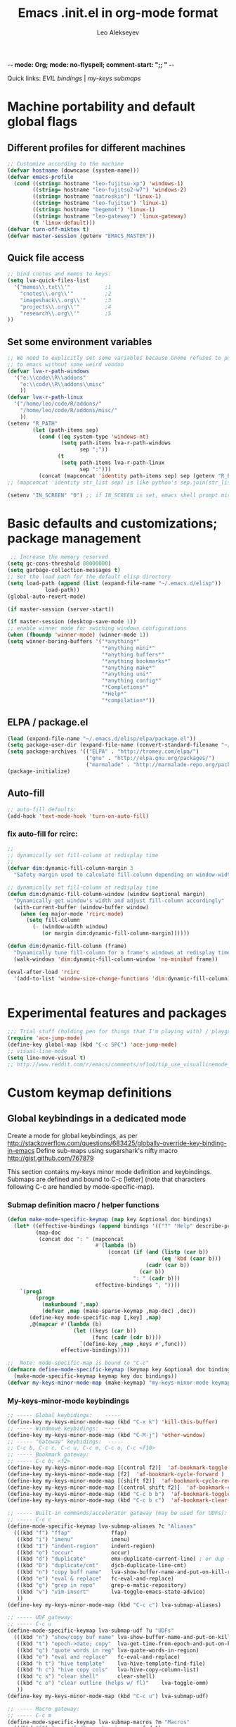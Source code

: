 -*- mode: Org; mode: no-flyspell; comment-start: ";; " -*- 
#+title:  Emacs .init.el in org-mode format 
#+author:  Leo Alekseyev
#+startup: noindent

Quick links:
[[*Global%20keymap%20overrides][EVIL bindings]] | [[*My-keys-minor-mode%20keybindings][my-keys submaps]]

* Machine portability and default global flags
** Different profiles for different machines  
#+begin_src emacs-lisp
    ;; Customize according to the machine
    (defvar hostname (downcase (system-name)))
    (defvar emacs-profile
      (cond ((string= hostname "leo-fujitsu-xp") 'windows-1)
            ((string= hostname "leo-fujitsu2-w7") 'windows-2)
            ((string= hostname "matroskin") 'linux-1)
            ((string= hostname "leo-fujitsu") 'linux-1)
            ((string= hostname "begemot") 'linux-1)
            ((string= hostname "leo-gateway") 'linux-gateway)
            (t 'linux-default)))
    (defvar turn-off-miktex t)
    (defvar master-session (getenv "EMACS_MASTER"))
    
#+end_src
** Quick file access
#+begin_src emacs-lisp  
  ;; bind cnotes and memos to keys:
  (setq lva-quick-files-list
    '("memos\\.txt\\'"           ;1
      "cnotes\\.org\\'"          ;2
      "imageshack\\.org\\'"      ;3
      "projects\\.org\\'"        ;4
      "research\\.org\\'"        ;5
  ))
#+end_src
** Set some environment variables
#+begin_src emacs-lisp
  ;; We need to explicitly set some variables because Gnome refuses to pass them 
  ;; to emacs without some weird voodoo
  (defvar lva-r-path-windows 
    '("e:\\code\\R\\addons"
      "e:\\code\\R\\addons\\misc"
      ))
  (defvar lva-r-path-linux 
    '("/home/leo/code/R/addons/" 
      "/home/leo/code/R/addons/misc/"
      ))
  (setenv "R_PATH"
          (let (path-items sep)
            (cond ((eq system-type 'windows-nt) 
                   (setq path-items lva-r-path-windows
                         sep ";"))
                  (t 
                   (setq path-items lva-r-path-linux
                         sep ":")))
            (concat (mapconcat 'identity path-items sep) sep (getenv "R_PATH"))))
  ;; (mapconcat 'identity str_list sep) is like python's sep.join(str_list) 
  
  (setenv "IN_SCREEN" "0") ;; if IN_SCREEN is set, emacs shell prompt misreads escapes intended for screen  
#+end_src  
  
* Basic defaults and customizations; package management
#+begin_src emacs-lisp
 ;; Increase the memory reserved
(setq gc-cons-threshold 80000000)
(setq garbage-collection-messages t)
;; Set the load path for the default elisp directory
(setq load-path (append (list (expand-file-name "~/.emacs.d/elisp"))
			load-path))
(global-auto-revert-mode)

(if master-session (server-start))

(if master-session (desktop-save-mode 1))
;; enable winner mode for swiching windows configurations
(when (fboundp 'winner-mode) (winner-mode 1))
(setq winner-boring-buffers '("*anything*"
                              "*anything mini*"
                              "*anything buffers*"
                              "*anything bookmarks*"
                              "*anything make*"
                              "*anything uni*"
                              "*anything config*"
                              "*Completions*"
                              "*Help*"
                              "*compilation*"))
#+end_src
** ELPA / package.el
#+begin_src emacs-lisp
  (load (expand-file-name "~/.emacs.d/elisp/elpa/package.el"))
  (setq package-user-dir (expand-file-name (convert-standard-filename "~/.emacs.d/elisp/elpa")))
  (setq package-archives '(("ELPA" . "http://tromey.com/elpa/") 
                           ("gnu" . "http://elpa.gnu.org/packages/")
                           ("marmalade" . "http://marmalade-repo.org/packages/")))
  (package-initialize)
#+end_src
** Auto-fill
#+begin_src emacs-lisp
;; auto-fill defaults:
(add-hook 'text-mode-hook 'turn-on-auto-fill)
#+end_src
*** fix auto-fill for rcirc:
#+begin_src emacs-lisp
;;
;; dynamically set fill-column at redisplay time
;;
(defvar dim:dynamic-fill-column-margin 3
  "Safety margin used to calculate fill-column depending on window-width")

;; dynamically set fill-column at redisplay time
(defun dim:dynamic-fill-column-window (window &optional margin)
  "Dynamically get window's width and adjust fill-column accordingly"
  (with-current-buffer (window-buffer window)
    (when (eq major-mode 'rcirc-mode)
      (setq fill-column
	    (- (window-width window) 
	       (or margin dim:dynamic-fill-column-margin))))))

(defun dim:dynamic-fill-column (frame)
  "Dynamically tune fill-column for a frame's windows at redisplay time"
  (walk-windows 'dim:dynamic-fill-column-window 'no-minibuf frame))
  
(eval-after-load 'rcirc
  '(add-to-list 'window-size-change-functions 'dim:dynamic-fill-column))

 
#+end_src  
  
* Experimental features and packages
#+begin_src emacs-lisp
;;; Trial stuff (holding pen for things that I'm playing with) / playground / experimental
(require 'ace-jump-mode)
(define-key global-map (kbd "C-c SPC") 'ace-jump-mode)
;; visual-line-mode
(setq line-move-visual t)
;; http://www.reddit.com/r/emacs/comments/nf1o4/tip_use_visuallinemode_instead_of_longlinesmode/
#+end_src

* Custom keymap definitions
** Global keybindings in a dedicated mode
Create a mode for global keybindings, as per http://stackoverflow.com/questions/683425/globally-override-key-binding-in-emacs
Define sub-maps using sugarshark's nifty macro
http://gist.github.com/767879

This section contains my-keys minor mode definition and keybindings.
Submaps are defined and bound to C-c [letter] 
(note that characters following C-c are handled by mode-specific-map).
*** Submap definition macro / helper functions
#+begin_src emacs-lisp
  (defun make-mode-specific-keymap (map key &optional doc bindings)
    (let* ((effective-bindings (append bindings '(("?" "Help" describe-prefix-bindings))))
           (map-doc 
            (concat doc ": " (mapconcat 
                              #'(lambda (b)
                                  (concat (if (and (listp (car b))
                                                   (eq 'kbd (caar b)))
                                              (cadr (car b))
                                            (car b))
                                          ": " (cadr b)))
                              effective-bindings ", "))))
      `(prog1
           (progn
             (makunbound ',map)
             (defvar ,map (make-sparse-keymap ,map-doc) ,doc))
         (define-key mode-specific-map [,key] ,map)
         ,@(mapcar #'(lambda (b)
                       (let ((keys (car b))
                             (func (cadr (cdr b))))
                         `(define-key ,map ,keys #',func)))
                   effective-bindings))))
  
  ;;  Note: mode-specific-map is bound to "C-c"
  (defmacro define-mode-specific-keymap (keymap key &optional doc bindings)
    (make-mode-specific-keymap keymap key doc bindings))
  (defvar my-keys-minor-mode-map (make-keymap) "my-keys-minor-mode keymap.")
#+end_src
*** My-keys-minor-mode keybindings
#+begin_src emacs-lisp
  ;; ----- Global keybidings:    -----
  (define-key my-keys-minor-mode-map (kbd "C-x k") 'kill-this-buffer)
  ;; ----- Windmove keybidings:  -----
  (define-key my-keys-minor-mode-map (kbd "C-M-j") 'other-window)
  ;; ----- "Gateway" keybidings:  -----
  ;; C-c b, C-c c, C-c u, C-c m, C-c o, C-c <f10>
  ;; ----- Bookmark gateway:
  ;; ----- C-c b; <f2>
  (define-key my-keys-minor-mode-map [(control f2)]  'af-bookmark-toggle )
  (define-key my-keys-minor-mode-map [f2]  'af-bookmark-cycle-forward )
  (define-key my-keys-minor-mode-map [(shift f2)]  'af-bookmark-cycle-reverse )
  (define-key my-keys-minor-mode-map [(control shift f2)]  'af-bookmark-clear-all )
  (define-key my-keys-minor-mode-map (kbd "C-c b b")  'af-bookmark-toggle )
  (define-key my-keys-minor-mode-map (kbd "C-c b c")  'af-bookmark-clear-all )
  
  ;; ----- Built-in commands/accelerator gateway (may be used for UDFs):
  ;; ----- C-c c
  (define-mode-specific-keymap lva-submap-aliases ?c "Aliases"
    (((kbd "f") "ffap"             ffap)
     ((kbd "i") "imenu"            imenu)
     ((kbd "I") "indent-region"    indent-region)
     ((kbd "o") "occur"            occur)
     ((kbd "d") "duplicate"        emx-duplicate-current-line) ; or dup + comment:
     ((kbd "D") "duplicate/cmt"    djcb-duplicate-line-cmt)
     ((kbd "n") "copy buff name"   lva-show-buffer-name-and-put-on-kill-ring)
     ((kbd "e") "eval & replace"   fc-eval-and-replace)
     ((kbd "g") "grep in repo"     grep-o-matic-repository)
     ((kbd "v") "vim-insert"       lva-toggle-emacs-state-advice)
     ))
  (define-key my-keys-minor-mode-map (kbd "C-c c") lva-submap-aliases)
    
  ;; ----- UDF gateway:
  ;; ----- C-c u
  (define-mode-specific-keymap lva-submap-udf ?u "UDFs"
    (((kbd "n") "show/copy buf name" lva-show-buffer-name-and-put-on-kill-ring)
     ((kbd "t") "epoch->date; copy"  lva-get-time-from-epoch-and-put-on-kill-ring)
     ((kbd "q") "quote words in reg" lva-quote-words-in-region)
     ((kbd "e") "eval and replace"   fc-eval-and-replace)
     ((kbd "h t") "hive template"    lva-hive-template-find-file)
     ((kbd "h c") "hive copy cols"   lva-hive-copy-column-list)
     ((kbd "c s") "clear shell"      clear-shell)
     ((kbd "c o") "clear outline (helps w/ fl)"    lva-toggle-omm)
     ))
  (define-key my-keys-minor-mode-map (kbd "C-c u") lva-submap-udf)
  
  ;; ----- Macro gateway:
  ;; ----- C-c m
  (define-mode-specific-keymap lva-submap-macros ?m "Macros"
    (((kbd "f") "paren/fwd"   autopair-paren-fwd-1)
     ((kbd "p b") "paste-BOL" paste-BOL)
     ((kbd "p e") "paste-EOL" paste-EOL)
     ((kbd "q") "quote-list"   quote-list)
     ))
  (define-key my-keys-minor-mode-map (kbd "C-c m") lva-submap-macros)
  
  ;; ----- Org-gateway:
  ;; ----- C-c o
  (define-mode-specific-keymap lva-submap-org ?o "Org"
    (((kbd "l")   "org-store-link"   org-store-link)
     ((kbd "L")   "org-git-store-link"   org-git-store-link-interactively)
     ((kbd "a") "org-agenda"   org-agenda)
     ((kbd "c") "org-capture"   org-capture)
     ((kbd "I") "Ind mode"   org-indent-mode)
     ((kbd "i s") "inl. images SHOW"   org-display-inline-images)
     ((kbd "i d") "inl. images DISPLAY"   org-display-inline-images)
     ((kbd "i h") "inl. images HIDE"   org-remove-inline-images)
     ((kbd "i t") "inl. images TOGGLE"   org-toggle-inline-images)
     ((kbd "q") "org-iswitchb"   org-iswitchb)
     ))
  (define-key my-keys-minor-mode-map (kbd "C-c o") lva-submap-org)
  
  ;; ----- Org2blog-gateway:
  ;; ----- C-c p
  (define-mode-specific-keymap lva-submap-org2blog ?p "Org2blog" 
    (((kbd "l") "login" org2blog/wp-login)
     ((kbd "n") "new-entry" org2blog/wp-new-entry)
     ((kbd "d") "draft" org2blog/wp-post-buffer) ;; orig. in org2blog/wp-map
     ((kbd "p") "publish" org2blog/wp-post-buffer-and-publish) ;; orig. in org2blog/wp-map
     ((kbd "s") "post-subtree" org2blog/wp-post-subtree)
     ((kbd "r b") "preview-buffer-post" org2blog/wp-preview-buffer-post)
     ((kbd "r s") "preview-subtree-post" org2blog/wp-preview-subtree-post)
     ((kbd "t b") "track-buffer" org2blog/wp-track-buffer)
     ((kbd "t s") "track-subtree" org2blog/wp-track-subtree)
     ((kbd "c") "complete category" org2blog/wp-complete-category) ;; orig. in org2blog/wp-map
     ((kbd "D") "page draft" org2blog/wp-post-buffer-as-page) ;; orig. in org2blog/wp-map
     ((kbd "P") "page publish" org2blog/wp-post-buffer-as-page-and-publish) ;; orig. in org2blog/wp-map
     ))
  (define-key my-keys-minor-mode-map (kbd "C-c p") lva-submap-org2blog) 
  
  ;; ----- Kitchen sink gateway:
  ;; ----- C-c <f10>
  (define-mode-specific-keymap lva-submap-misc f10 "Misc"
    (((kbd "y") "yank-menu" bring-up-yank-menu)
     ((kbd "r") "evil-paste-from-register" evil-paste-from-register)
     ))
  (define-key my-keys-minor-mode-map (kbd "C-c <f10>") lva-submap-misc)
  
  ;; ----- Top-level aliases:
  (define-key my-keys-minor-mode-map (kbd "C-c l") 'org-store-link)
  (define-key my-keys-minor-mode-map (kbd "C-c f") 'ffap)
  (define-key my-keys-minor-mode-map (kbd "C-c g") 'magit-status)
  (define-key my-keys-minor-mode-map (kbd "C-c i") 'imenu)
  (define-key my-keys-minor-mode-map (kbd "C-c I") 'indent-region)
  (define-key my-keys-minor-mode-map (kbd "C-c d") 'emx-duplicate-current-line) ; or dup + comment:
  (define-key my-keys-minor-mode-map (kbd "C-c D") 'djcb-duplicate-line-cmt)
  (define-key my-keys-minor-mode-map (kbd "C-c n") 'lva-show-buffer-name-and-put-on-kill-ring)
  (define-key my-keys-minor-mode-map (kbd "C-c e") 'fc-eval-and-replace)
  (define-key my-keys-minor-mode-map [(control c) tab] 'indent-according-to-mode)
  (define-key my-keys-minor-mode-map (kbd "C-c C-SPC") 'just-one-space)
  
  ;; ----- Nonstandard aliases:
  (define-key my-keys-minor-mode-map (kbd "C-c C-d") 'djcb-duplicate-line-cmt)
  (define-key my-keys-minor-mode-map (kbd "C-c M-d") 'djcb-duplicate-line-cmt)
  ;; -----     M-{*&8}
  (define-key my-keys-minor-mode-map (kbd "M-*") 'select-text-in-quote-balanced)
  (define-key my-keys-minor-mode-map (kbd "M-8") 'extend-selection)
  (define-key my-keys-minor-mode-map (kbd "M-&") 'add-before-after-region)
  ;; -----     F-keys
  (define-key my-keys-minor-mode-map (kbd "<M-f5>")    'lva-toggle-emacs-state-advice)
  (define-key my-keys-minor-mode-map (kbd "<f7>")      'fold-dwim-toggle)
  (define-key my-keys-minor-mode-map [(shift f7)]      'fold-dwim-toggle-all)
  (define-key my-keys-minor-mode-map (kbd "<M-f7>")    'fold-dwim-hide-all)
  (define-key my-keys-minor-mode-map (kbd "<S-M-f7>")  'fold-dwim-show-all)
  (define-key my-keys-minor-mode-map (kbd "<f8>") 'shell-dwim)
  (define-key my-keys-minor-mode-map [(meta f3)] 'highlight-symbol-at-point)
  (define-key my-keys-minor-mode-map [f10] 'compile)
  (define-key my-keys-minor-mode-map [f11] 'recompile)
  (define-key my-keys-minor-mode-map [(f9)] 'buffer-stack-down) ; most recent; this cycles thru same mode
  (define-key my-keys-minor-mode-map [(shift f9)] 'buffer-stack-up)
  (define-key my-keys-minor-mode-map [(control f9)] 'buffer-stack-down-thru-all) ; looks same as C-x <right>
  (define-key my-keys-minor-mode-map [(control shift f9)] 'buffer-stack-up-thru-all) ; C-x <left>
  (define-key my-keys-minor-mode-map [(meta f9)] 'switch-to-previous-buffer)
  ;(define-key my-keys-minor-mode-map (kbd "") ...)
  
#+end_src
*** Define and turn on my-keys-minor-mode
#+begin_src emacs-lisp
  (define-minor-mode my-keys-minor-mode
    "A minor mode so that my key settings override annoying major modes."
    t " my-keys" 'my-keys-minor-mode-map)
  (my-keys-minor-mode 1)
  (defun my-minibuffer-setup-hook ()
    (my-keys-minor-mode 0))
  (add-hook 'minibuffer-setup-hook 'my-minibuffer-setup-hook)
  
  ;; Blank out its name in the modeline
  (when (require 'diminish nil 'noerror)
    (diminish 'my-keys-minor-mode ""))
#+end_src
   
** Misc. keybindings and defalias'es
#+begin_src emacs-lisp
  ;; Misc. keybindings
  (global-set-key [escape (shift z) (shift z)] 'lva-shift-z-z)
  ; alias for toggle-input-method s.t. AUCTeX electric macro could be bound to C-\
  (global-set-key [(control c) (control \\)] 'toggle-input-method)
  (global-unset-key [\C-down-mouse-3])
  (define-key function-key-map [\C-mouse-3] [mouse-2])
  ; keybindings for screen running inside shell, as per
  ; http://blog.nguyenvq.com/2010/07/11/using-r-ess-remote-with-screen-in-emacs/
  ;; ^^^ for some reason this had to be placed further in the file; 
  ;; isearch for (define-key shell-mode-map (kbd "C-l") .... to find it
  
  ; work-around for C-M-p broken in my windows
  (global-set-key [(control meta shift z)] 'backward-list)
  ; alternative bindings for M-x as per Steve Yegge's suggestion
  (defalias 'evabuf 'eval-buffer)
  (defalias 'eregion 'eval-region)
  (defalias 'greprep 'grep-o-matic-repository)
  (defalias 'grepdir 'grep-o-matic-current-directory)
  (defalias 'grepbuf 'grep-o-matic-visited-files)
#+end_src
** Some navigation key tweaks for Info-mode
#+begin_src emacs-lisp
(defun browser-nav-keys ()
  "Add some browser styled nav keys for Info-mode.
  The following keys and mouse buttons are added:
 [Backspace] and <mouse-4> for `Info-history-back'
 [Shift+Backspace] and <mouse-5> for `Info-history-forward'."
 (local-set-key (kbd "<backspace>") 'Info-history-back)
 (local-set-key (kbd "<S-backspace>") 'Info-history-forward)
 (local-set-key (kbd "S-SPC") 'Info-scroll-down)
 (local-set-key (kbd "<mouse-4>") 'Info-history-back)
 (local-set-key (kbd "<mouse-5>") 'Info-history-forward)
 (local-set-key (kbd "<mouse-5>") 'Info-history-forward))
(add-hook 'Info-mode-hook 'browser-nav-keys)
#+end_src
** Key translations (for terminal)
#+begin_src emacs-lisp
  (define-key key-translation-map (kbd "<return>") (kbd "RET"))
  (define-key key-translation-map (kbd "<tab>") (kbd "TAB"))
#+end_src   
* Org-mode
http://orgmode.org/org.html  
Note: it's convenient to navigate through headings with C-f C-b,u,f,p,n
** Replace disputed keys for windmove
NB: This must be executed before org loads!   
Org likes to mess with windmove and line dragging; so we fix it here
#+begin_src emacs-lisp
;; Replace disputed keys:
;; don't clobber windmove bindings: code must be placed _before_ org loads
;; also, the (add-hook 'org-shiftup-final-hook 'windmove-up), etc lines don't seem to do squat
;; default disputed keys remap so that windowmove commands aren't overridden
(setq org-disputed-keys '(([(shift up)] . [(meta p)])
			  ([(shift down)] . [(meta n)])
			  ([(shift left)] . [(meta -)])
			  ([(shift right)] . [(meta +)])
			  ([(meta return)] . [(control meta return)])
			  ([(control shift right)] . [(meta shift +)])
			  ([(control shift left)] . [(meta shift -)])))
(setq org-replace-disputed-keys t)
#+end_src
** Set load and export paths; load org
#+begin_src emacs-lisp   
(setq load-path (cons "~/.emacs.d/elisp/org-mode.git/lisp" load-path))
(setq load-path (cons "~/.emacs.d/elisp/org-mode.git/contrib/lisp" load-path))
(require 'org-install)
(add-to-list 'auto-mode-alist '("\\.org\\'" . org-mode))
;; export paths:
(setq org-mobile-directory "~/Dropbox/testmobile")
(setq org-mobile-files (quote ("~/Dropbox/Notes.org/cnotes.org" "~/Dropbox/Notes.org/memos.txt")))
#+end_src
** Useful options and hooks
#+begin_src emacs-lisp
  (setq org-outline-path-complete-in-steps nil)
  (setq org-src-fontify-natively t)
  (setq org-use-speed-commands t)
  (setq org-startup-indented nil)
  (setq org-directory "~/Dropbox/org/")
  (setq org-src-ask-before-returning-to-edit-buffer nil)
  (define-key org-src-mode-map "\C-x\C-s" 'org-edit-src-save)
  (setq org-src-window-setup (quote current-window))
  (setq org-agenda-files (quote ("~/My Dropbox/notes.org/memos.txt")))
  (setq org-default-notes-file (concat org-directory "/org-capture.org"))
  (setq org-cycle-include-plain-lists nil)
  (setq org-drawers (quote ("PROPERTIES" "CLOCK" "LOGBOOK" "CODE" "DETAILS")))
  (setq org-goto-interface (quote outline-path-completion))
  (setq org-hide-leading-stars t)
  (setq org-replace-disputed-keys t)
  (setq org-src-tab-acts-natively t)
  (setq org-todo-keywords
        '((sequence "TODO" "WAIT" "|" "DONE" "CANCELED")))
  (add-hook 'org-mode-hook 
            '(lambda () (auto-fill-mode t) (setq comment-start nil)))
  (add-hook 'org-mode-hook 'flyspell-mode)
  (setq org-return-follows-link t)
  (global-font-lock-mode 1)                         ; for all buffers
  (add-hook 'org-mode-hook 'turn-on-font-lock)      ; Org buffers only
  (add-hook 'org-src-mode-hook
              (lambda () (define-key org-src-mode-map "\C-c @"
                      'org-src-do-key-sequence-at-code-block)))
#+end_src
*** Windmove bindings
NB: These have to come after org-mode loads
#+begin_src emacs-lisp
;; Make windmove work in org-mode:
(add-hook 'org-shiftup-final-hook 'windmove-up)
(add-hook 'org-shiftleft-final-hook 'windmove-left)
(add-hook 'org-shiftdown-final-hook 'windmove-down)
(add-hook 'org-shiftright-final-hook 'windmove-right)
#+end_src
** Org link handling
#+begin_src emacs-lisp
(defadvice org-return (around org-return-universal-argument activate)
"If called with \\[universal-argument], open link in current window"
  (if (consp current-prefix-arg)
      (let ((org-link-frame-setup '((file . find-file))))
	ad-do-it)
    ad-do-it))

(setq org-file-apps (quote ((auto-mode . emacs) ("\\.x?html?\\'" . default)  ("\\.nb\\'" . "mathematica %s"))))
(if (eq emacs-profile 'windows-2)
    (progn
      (setq org-file-apps (cons '("\\.jnt\\'" . "c:/PROGRA~1/WI0FCF~1/Journal.exe %s") org-file-apps))
      (setq org-file-apps (cons '("\\.nb\\'" . "c:/PROGRA~1/WOLFRA~1/MATHEM~1/8.0/MATHEM~1.EXE %s") org-file-apps))
      (setq org-file-apps (cons '("\\.pdf\\'" . "c:/PROGRA~2/Adobe/ACROBA~1.0/Acrobat/Acrobat.exe %s") org-file-apps)))
      ;; (setq org-file-apps (cons '("\\.jnt\\'" . (format "%s %%s" (w32-short-file-name "C:\\Program Files\\Windows Journal\\Journal.exe"))) org-file-apps))
      ;; (setq org-file-apps (cons '("\\.pdf\\'" . (format "%s %%s" (w32-short-file-name "C:\\Program Files (x86)\\Adobe\\Acrobat 10.0\\Acrobat\\Acrobat.exe")
							;; )) org-file-apps)))
      ;; (setq org-file-apps (cons '("\\.pdf\\'" . "C:\\Program Files (x86)\\Adobe\\Acrobat 10.0\\Acrobat\\Acrobat.exe %s") org-file-apps))
      ;; (setq org-file-apps (cons '("\\.jnt\\'" . "C:\\Program Files\\Windows Journal\\Journal.exe %s") org-file-apps))) ;; else:
  (if (eq emacs-profile 'windows-1)
      (setq org-file-apps (cons '("\\.pdf\\'" . "C:\\Program Files\\Adobe\\Acrobat 8.0\\Acrobat\\Acrobat.exe %s") org-file-apps))))
(unless (eq system-type 'windows-nt)
  (setq org-file-apps (cons '(" \\.pdf::\\([0-9]+\\)\\'" . "evince %s -p %1") org-file-apps))
  (setq org-file-apps (cons '("\\.pdf\\'" . "evince %s") org-file-apps)))
#+end_src
** Babel and org-contrib
Useful org-babel examples:
http://eschulte.me/org-scraps/   
#+begin_src emacs-lisp
  ;; active Babel languages
  (org-babel-do-load-languages
   'org-babel-load-languages
   '((R . t) (sh . t) (python . t) (perl . t) 
     (matlab . t) (latex . t) (scheme . t)
     (ruby . t) (sqlite . t) (java . t) (js . t)))
  (setq org-confirm-babel-evaluate nil)
  
  ;; load stuff from org-contrib:
  (require 'org-git-link)
  (require 'org-man)
#+end_src
** Override some keybindings
For some reason, this has to come late in the code; putting this in the
"useful options" section didn't work   
#+begin_src emacs-lisp
(define-key org-mode-map (kbd "S-M-<down>") 'move-line-down) 
(define-key org-mode-map (kbd "S-M-<up>") 'move-line-up)
#+end_src
** Lowercase the #+ keywords
#+begin_src emacs-lisp
  (setq org-babel-results-keyword "results")
  (setq org-structure-template-alist
       (quote (("s" "#+begin_src ?\n\n#+end_src" "<src lang=\"?\">\n\n</src>")
               ("e" "#+begin_example\n?\n#+end_example" "<example>\n?\n</example>")
               ("q" "#+begin_quote\n?\n#+end_quote" "<quote>\n?\n</quote>")
               ("v" "#+begin_verse\n?\n#+end_verse" "<verse>\n?\n</verse>")
               ("c" "#+begin_center\n?\n#+end_center" "<center>\n?\n</center>")
               ("l" "#+begin_latex\n?\n#+end_latex" "<literal style=\"latex\">\n?\n</literal>")
               ("L" "#+latex: " "<literal style=\"latex\">?</literal>")
               ("h" "#+begin_html\n?\n#+end_html" "<literal style=\"html\">\n?\n</literal>")
               ("H" "#+html: " "<literal style=\"html\">?</literal>")
               ("a" "#+begin_ascii\n?\n#+end_ascii")
               ("A" "#+ascii: ")
               ("i" "#+index: ?" "#+index: ?")
               ("I" "#+include %file ?" "<include file=%file markup=\"?\">"))))
#+end_src
** Workaround for broken org-goto 
#+begin_src emacs-lisp-disabled
;; fix misbehaving overloaded temp-buffer display function
(defadvice org-goto (around dont-focus-temp-buffer activate)
  (let ((temp-buffer-show-function nil))
    (if (org-before-first-heading-p) 
	(re-search-forward "^*"))
 ad-do-it))
#+end_src
** Org link translation functions
#+begin_src emacs-lisp
(defun lva-org-link-translation-function (type path)
  (if (or (string-match "^file" type) ;; string= fails on file+emacs: links
	  (string= "git" type))
      (if (string-match "^c:/Work" path)
	  (setq path (replace-match "/home/leo/Work" t t path))))
  (cons type path))
(defun lva-org-translate-ssh-to-plink (type path)
  (if (string= type "file")
      (if (string-match "^/ssh" path)
	  (setq path (replace-match "/plink" t t path))))
  (cons type path))
(defun lva-org-translation-function-win2 (type path)
  (if (or (string-match "^file" type) ;; string= fails on file+emacs: links
	  (string= "git" type))
      (if (string-match "^/ssh" path)
	  (setq path (replace-match "/plink" t t path))
	(if (or (string-match "^~/Work" path) (string-match "^/home/leo/Work" path))
	    (setq path (replace-match "c:/Work" t t path)))))
  (cons type path))
;(if (eq emacs-profile 'windows-2)
;    (setq org-link-translation-function 'lva-org-translation-function-win2)
;    (setq org-link-translation-function 'lva-org-link-translation-function))
#+end_src

** Custom org-entities
#+BEGIN_SRC emacs-lisp
  (setq org-entities-user 
        '(("bbE" "\\mathbb{E}" t "E" "E" "E" "E")
          ("bbR" "\\mathbb{R}" t "R" "R" "R" "ℝ")    
          ("bbC" "\\mathbb{C}" t "C" "C" "C" "ℂ")
          ("bbZ" "\\mathbb{Z}" t "Z" "Z" "Z" "ℤ")
          ("bbP" "\\mathbb{P}" t "P" "P" "P" "ℙ")
          ("bbQ" "\\mathbb{Q}" t "Q" "Q" "Q" "ℚ")
          ("bbN" "\\mathbb{N}" t "N" "N" "N" "ℕ")
          ("calN" "\\mathcal{N}" t "N" "N" "N" "N")
          ("calO" "\\mathcal{O}" t "O" "O" "O" "O")
          ("calF" "\\mathcal{F}" t "F" "F" "F" "ℱ")
          ("hbar" "\\hbar" t "&#8463;" "hbar" "hbar" "ℏ")
          ("sqrt" "\\sqrt{\\,}" t "&radic;" "[square root]" "[square root]" "√")))
#+END_SRC   
** Org2blog
https://github.com/punchagan/org2blog
Custom keybinding defined [[*My-keys-minor-mode%20keybindings][in my-keys minor mode]]
#+begin_src emacs-lisp
  (require 'xml-rpc)
  (setq load-path (cons "~/.emacs.d/elisp/org2blog.git/" load-path))
  (require 'netrc)
  ;; (setq lva-netrc-wp (netrc-machine (netrc-parse "~/.netrc") "wordpress" t))
  (require 'org2blog-autoloads)
  (setq org2blog/wp-map nil) ;; defined custom map (see above) 
  (setq org2blog/wp-blog-alist
         '(("wordpress"
            :url "http://dnquark.com/blog/xmlrpc.php"
            :username "admin" ;(netrc-get lva-netrc-wp "login")
            ;; :password (netrc-get lva-netrc-wp "password")
            :tags-as-categories nil)))
  (setq org2blog/wp-use-sourcecode-shortcode t)
  (setq org2blog/wp-track-posts (list "posts.org" "Posts"))
  (add-hook 'org2blog/wp-mode-hook 'flyspell-mode)
  (add-hook 'org2blog/wp-mode-hook '(lambda () (auto-save-mode t)))
  (add-hook 'org2blog/wp-mode-hook '(lambda () (assq-delete-all 'org2blog/wp-mode minor-mode-map-alist)))
#+end_src
* EVIL
Some references: 
http://comments.gmane.org/gmane.emacs.vim-emulation/1135
http://zuttobenkyou.wordpress.com/2011/02/15/some-thoughts-on-emacs-and-vim/
http://gitorious.org/evil/pages/Home
** Load evil
#+begin_src emacs-lisp
  (add-to-list 'load-path "~/.emacs.d/elisp/evil.git")
  (require 'evil)  
  (evil-mode 1)
#+end_src
** Evil utility functions
#+begin_src emacs-lisp
  (defun def-assoc (key alist default)
    "Return cdr of `KEY' in `ALIST' or `DEFAULT' if key is no car in alist."
    (let ((match (assoc key alist)))
      (if match
          (cdr match)
        default)))
  
  (defun cofi/evil-cursor ()
    "Change cursor color according to evil-state."
    (let ((default "OliveDrab4")
          (cursor-colors '((insert . "sienna")
                           (emacs  . "sienna")
                           (visual . "white"))))
      (setq cursor-type (cond ((eq evil-state 'visual) 'hollow)
                              ;; ((eq evil-state 'emacs) 'bar)
                              ((eq evil-state 'insert) 'box)
                              (t 'box)))
      (set-cursor-color (def-assoc evil-state cursor-colors default))))
  
  (evil-define-command cofi/maybe-exit ()
    :repeat change
    (interactive)
    (let ((modified (buffer-modified-p)))
      (insert "k")
      (let ((evt (read-event (format "Insert %c to exit insert state" ?j)
                             nil 0.5)))
        (cond
         ((null evt) (message ""))
         ((and (integerp evt) (char-equal evt ?j))
          (delete-char -1)
          (set-buffer-modified-p modified)
          (push 'escape unread-command-events))
         (t (setq unread-command-events (append unread-command-events
                                                (list evt))))))))
  
  (defun evil-undefine ()
   (interactive)
   (let (evil-mode-map-alist) 
     (call-interactively (key-binding (this-command-keys)))))
  
  (defun my-shift-zz (&optional no-save)
    "Calls save-buffer, kill-this-buffer"
    (interactive)
    (unless no-save (save-buffer))
    (kill-this-buffer))
#+end_src
** Basic setup
#+begin_src emacs-lisp
  (when (fboundp 'undo-tree-undo)
    (define-key undo-tree-map (kbd "\C-x U") 'undo-tree-visualize)
  ;; (setq evil-visual-char 'exclusive)
    (define-key undo-tree-map (kbd "\C-x u") 'undo-tree-undo))
  (setq evil-default-state 'normal)
  (setq evil-move-cursor-back t)
  ;; (setq evil-highlight-closing-paren-at-point-states nil) ;; nil disables
    ;; modified paren highlighting; it only makes sense w/ evil-move-cursor-back
    ;; set to nil
  (setq evil-want-visual-char-semi-exclusive t)
  ;; (setq evil-default-cursor t)
  
  ;; darker orange color: "sienna" ("dark orange" is also good)
  (setq evil-default-cursor #'cofi/evil-cursor)
  (setq evil-insert-state-cursor 'box)
  
  ;; this is done just as well by key chord
  ;; (define-key evil-insert-state-map "k" #'cofi/maybe-exit) 
  
  ;; can't use kj for switching without the keychord (at least with the current
  ;;cofi/maybe-exit code) 
  (require 'key-chord) ; for mapping simultaneous key presses
  ;; http://www.emacswiki.org/emacs/key-chord.el
  (key-chord-mode 1)
  (key-chord-define-global "jk"  'evil-normal-state) ; super ESC
  (key-chord-define-global "JK"  'evil-emacs-state)
  ;; (key-chord-define-global "df"  'evil-window-map)
  ;; (key-chord-define evil-window-map "df" 'evil-window-prev) ; df twice
  
#+end_src
** Global keymap overrides
#+begin_src emacs-lisp
  ;; remove all keybindings from insert-state keymap
  (setcdr evil-insert-state-map nil)
  (define-key evil-insert-state-map
    (read-kbd-macro evil-toggle-key) 'evil-emacs-state)
  (define-key evil-insert-state-map [escape] 'evil-normal-state)
  (define-key evil-emacs-state-map [escape] 'evil-normal-state)
  (define-key evil-visual-state-map [escape] 'evil-normal-state)
  (define-key evil-motion-state-map [escape] 'evil-motion-state)
  (define-key evil-normal-state-map (kbd "TAB") 'evil-undefine)
  ;; (define-key evil-normal-state-map (kbd "SPC") 'evil-scroll-down)
  ;; (define-key evil-motion-state-map (kbd "SPC") 'evil-scroll-down)
  (define-key evil-normal-state-map "ZZ" 'my-shift-zz) ; replace default "quit" behavior
  (define-key evil-motion-state-map "ZZ" 'my-shift-zz) ; replace default "quit" behavior
  (define-key evil-normal-state-map (kbd "S-SPC") 'evil-scroll-up)
  (define-key evil-motion-state-map (kbd "S-SPC") 'evil-scroll-up)
  (define-key evil-normal-state-map "\C-r" 'isearch-backward)
  (define-key evil-normal-state-map "\C-\M-r" 'undo-tree-redo)
  (define-key evil-normal-state-map "\C-n" 'evil-next-line)
  (define-key evil-normal-state-map "\C-p" 'evil-previous-line)
  (define-key evil-normal-state-map "\C-\M-y" 'evil-scroll-line-up)
  (define-key evil-motion-state-map "\C-\M-y" 'evil-scroll-line-up)
  (define-key evil-normal-state-map "\C-\M-e" 'evil-scroll-line-down)
  (define-key evil-motion-state-map "\C-\M-e" 'evil-scroll-line-down)
  (define-key evil-normal-state-map "\C-e" 'evil-end-of-line)
  (define-key evil-motion-state-map "\C-e" 'evil-end-of-line)
  (define-key evil-normal-state-map "Q" 'evil-record-macro)
  (define-key evil-motion-state-map "Q" 'evil-record-macro)
  (define-key evil-visual-state-map "Q" 'evil-record-macro)
  (define-key evil-normal-state-map "q" 'quit-window)
  (define-key evil-motion-state-map "q" 'quit-window)
  (define-key evil-visual-state-map "q" 'quit-window)
  (define-key evil-motion-state-map "y" 'evil-yank)
  (define-key evil-visual-state-map "\C-e" 'evil-end-of-line)
  (define-key evil-visual-state-map "\C-w" 'kill-region)
  (define-key evil-normal-state-map "\C-y" 'evil-paste-after)
  (define-key evil-normal-state-map "\C-\M-o" 'evil-jump-forward)
  (define-key evil-normal-state-map "\C-\M-p" 'evil-jump-backward)
  (define-key evil-normal-state-map "\C-o" 'open-next-line)
  (global-set-key [f1] 'evil-window-map)
  
#+end_src
** Mode defaults and keymap overrides
#+begin_src emacs-lisp
  (defvar lva-emacs-not-insert-state nil 
    "Use emacs state in place of insert (or insert w/ bindings cleared)")
  (setq my-evil-motion-state-modes '(ibuffer-mode grep-mode occur-mode Man-mode
    woman-mode browse-kill-ring-mode completion-list-mode))
  (setq my-evil-emacs-state-modes '(Info-mode shell-mode term-mode gud-mode
    inferior-ess-mode m-shell-mode inferior-octave-mode magit-status-mode
    magit-log-edit-mode org-src-mode reb-lisp-mode inferior-python-mode
    inferior-scheme-mode))
  (mapc (lambda (mode) (evil-set-initial-state mode 'motion))
    my-evil-motion-state-modes)
  (let ((insert-state (if lva-emacs-not-insert-state
                          'emacs 'insert)))
    (mapc (lambda (mode) (evil-set-initial-state mode insert-state))
          my-evil-emacs-state-modes))
  ;; (evil-set-initial-state 'browse-kill-ring-mode 'motion)
  (evil-declare-key 'motion completion-list-mode-map (kbd "<return>") 'choose-completion)
  (evil-declare-key 'motion completion-list-mode-map (kbd "RET") 'choose-completion)
  (evil-declare-key 'motion browse-kill-ring-mode-map (kbd "<return>") 'browse-kill-ring-insert-and-quit)
  (evil-declare-key 'motion browse-kill-ring-mode-map (kbd "RET") 'browse-kill-ring-insert-and-quit)
  (evil-declare-key 'motion occur-mode-map (kbd "<return>") 'occur-mode-goto-occurrence)
  (evil-declare-key 'motion occur-mode-map (kbd "RET") 'occur-mode-goto-occurrence)
  (evil-declare-key 'motion grep-mode-map (kbd "<return>") 'compile-goto-error)
  (evil-declare-key 'motion grep-mode-map (kbd "RET") 'compile-goto-error)
  (evil-declare-key 'motion ibuffer-mode-map (kbd "<return>") 'ibuffer-visit-buffer)
  (evil-declare-key 'motion ibuffer-mode-map (kbd "RET") 'ibuffer-visit-buffer)
  (evil-declare-key 'emacs Info-mode-map "/" 'evil-search-forward)
  (evil-declare-key 'emacs Info-mode-map "SPC" 'evil-scroll-down)
  (evil-declare-key 'emacs Info-mode-map "S-SPC" 'evil-scroll-up)
  (evil-declare-key 'emacs Info-mode-map "j" 'evil-scroll-line-down)
  (evil-declare-key 'emacs Info-mode-map "k" 'evil-scroll-line-up)
  (evil-declare-key 'normal org-mode-map "gj" 'org-goto)
#+end_src
*** Org-mode integration
Some of this stuff was inspired by    
http://zuttobenkyou.wordpress.com/2011/02/15/some-thoughts-on-emacs-and-vim/
However, lots of over-ridden keybindings don't sit well with me, so I put
them in a separate disabled source block for reference
#+begin_src emacs-lisp
(defun always-insert-item ()
     (interactive)
     (if (not (org-in-item-p))
       (insert "\n- ")
       (org-insert-item)))

(evil-declare-key 'normal org-mode-map (kbd "<return>") 'org-return)
(evil-declare-key 'normal org-mode-map (kbd "RET") 'org-return)
(evil-declare-key 'normal org-mode-map "T" 'org-todo)
(evil-declare-key 'normal org-mode-map "-" 'org-cycle-list-bullet)
(evil-declare-key 'normal org-mode-map ",a" 'org-agenda) ; access agenda buffer

(evil-declare-key 'normal org-mode-map (kbd "M-l") 'org-metaright)
(evil-declare-key 'normal org-mode-map (kbd "M-h") 'org-metaleft)
(evil-declare-key 'normal org-mode-map (kbd "M-k") 'org-metaup)
(evil-declare-key 'normal org-mode-map (kbd "M-j") 'org-metadown)
(evil-declare-key 'normal org-mode-map (kbd "M-L") 'org-shiftmetaright)
(evil-declare-key 'normal org-mode-map (kbd "M-H") 'org-shiftmetaleft)
(evil-declare-key 'normal org-mode-map (kbd "M-K") 'org-shiftmetaup)
(evil-declare-key 'normal org-mode-map (kbd "M-J") 'org-shiftmetadown)

(evil-declare-key 'normal org-mode-map (kbd "<f12>") 'org-export-as-html)
#+end_src   
Disabled keybindings:
#+begin_src emacs-lisp-disabled
(define-key evil-normal-state-map "O" (lambda ()
                     (interactive)
                     (end-of-line)
                     (org-insert-heading)
                     (evil-append nil)
                     ))

(define-key evil-normal-state-map "o" (lambda ()
                     (interactive)
                     (end-of-line)
                     (always-insert-item)
                     (evil-append nil)
                     ))

(define-key evil-normal-state-map "t" (lambda ()
                     (interactive)
                     (end-of-line)
                     (org-insert-todo-heading nil)
                     (evil-append nil)
                     ))
(define-key evil-normal-state-map (kbd "M-o") (lambda ()
                     (interactive)
                     (end-of-line)
                     (org-insert-heading)
                     (org-metaright)
                     (evil-append nil)
                     ))
(define-key evil-normal-state-map (kbd "M-t") (lambda ()
                     (interactive)
                     (end-of-line)
                     (org-insert-todo-heading nil)
                     (org-metaright)
                     (evil-append nil)
                     ))


; allow us to access org-mode keys directly from Evil's Normal mode
(evil-declare-key 'normal org-mode-map "L" 'org-shiftright)
(evil-declare-key 'normal org-mode-map "H" 'org-shiftleft)
(evil-declare-key 'normal org-mode-map "K" 'org-shiftup)
(evil-declare-key 'normal org-mode-map "J" 'org-shiftdown)
#+end_src   
      
** Advice to use emacs state in place of insert
#+begin_src emacs-lisp
  ;; switch to emacs mode instead of insert mode
  (defadvice evil-append
    (after evil-append/emacs-state activate)
    (evil-backward-char)
    (evil-emacs-state)
    (forward-char))
  (defadvice evil-append-line
    (after evil-append-line/emacs-state activate)
    (evil-emacs-state)
    (end-of-line))
  (defadvice evil-insert
    (after evil-insert/emacs-state activate)
    (let ((old-point (point)))
    (evil-emacs-state)
    (unless (eq old-point (point)) ; that is, if switching to emacs state moved cursor back
      (forward-char))))
  (defadvice evil-insert-line
    (after evil-insert-line/emacs-state activate)
    (evil-emacs-state))
  (defadvice evil-open-below
    (after evil-open-below/emacs-state activate)
    (evil-emacs-state))
  (defadvice evil-open-above
    (after evil-open-above/emacs-state activate)
    (evil-emacs-state))
  
  (defun lva-emacs-state-enable-advice (state)
    (let ((evil-insert-advice-regexp "evil-.+/emacs-state"))
      (if state
          (ad-enable-regexp evil-insert-advice-regexp)
        (ad-disable-regexp evil-insert-advice-regexp))
      (ad-activate-regexp evil-insert-advice-regexp)))
  
  (lva-emacs-state-enable-advice lva-emacs-not-insert-state)
  (defvar lva-emacs-state-toggle 
    (if lva-emacs-not-insert-state 1 nil)
        "Keeps the state of how the buffer was last toggled.")
  (make-variable-buffer-local 'lva-emacs-state-toggle)
  (defun lva-toggle-emacs-state-advice ()
    (interactive)
    (progn
      (lva-emacs-state-enable-advice (not lva-emacs-state-toggle))
      (setq lva-emacs-state-toggle (not lva-emacs-state-toggle))
      (if lva-emacs-state-toggle ; V->E
          (evil-emacs-state) ;; else E->V
        (evil-insert-state))))
  
#+end_src   
** EVIL plugins
https://github.com/timcharper/evil-surround
#+begin_src emacs-lisp
  (require 'surround)
  (global-surround-mode 1)
#+end_src   
* Some utility elisp
** LVA
#+begin_src emacs-lisp
  (defun lva-string-match-in-list (regex lst)
    "Returns the indices where there are regex matches in the list, similar to
  the grep command in R"
    (delq nil (let ((idx -1)) 
                (mapcar (lambda (x) (progn (setq idx (1+ idx)) (if x idx)))
                        (mapcar (lambda (x) (string-match
                                             regex x)) lst)))))
  (defun lva-get-first-matching-string (regex lst)
    "Return the first string in list that matches the regex"
    (let ((idx (car (lva-string-match-in-list regex lst))))
      (if idx (nth idx lst)
        nil)))
  
  (defun lva-occur-at-point ()
    "Sends word at point to occur"
    (interactive)
    (if (region-active-p) (occur (buffer-substring-no-properties (region-beginning) (region-end)))
      (occur (grep-tag-default)))) ;; seems better than (thing-at-point 'word)
  (add-hook 'occur-hook (lambda () (pop-to-buffer occur-buf)))
  (define-key my-keys-minor-mode-map (kbd "M-s O") 'lva-occur-at-point)
  
  (defun lva-show-buffer-name-and-put-on-kill-ring () (interactive)
   ; (describe-variable 'buffer-file-name)
    (kill-new buffer-file-name)
    ;; (sleep-for 0 100) ; need if using minibuffer-message
    (message (concat "Filename [copied]:" buffer-file-name))
  )
  
  (defun lva-get-time-from-epoch-and-put-on-kill-ring ()
    (interactive)
    (message "")
    (let ((time-as-string)
          (minibuffer-message-timeout 5))
    (require 'thingatpt)
    (setq time-as-string (format-time-string "%Y-%m-%d %H:%M:%S %Z" (seconds-to-time (string-to-number (thing-at-point 'word)))))
    (kill-new time-as-string)
    ;; (sleep-for 0 100) ; need if using minibuffer-message
    (message (concat "Readable time [copied]:" time-as-string))))
  
  (defun clear-shell ()
     (interactive)
     (let ((old-max comint-buffer-maximum-size))
       (setq comint-buffer-maximum-size 0)
       (comint-truncate-buffer)
       (setq comint-buffer-maximum-size old-max)))
  
  (defun lva-hive-template-find-file () (interactive)
    (require 'template)
    (template-initialize)
    (let ((file (read-file-name "New file (from HiveShelRun.tpl): "
                                 nil "")))
        (template-new-file file "~/.emacs.d/.templates/HiveShellRun.tpl")
  ))
  
  (defun lva-hive-copy-column-list (start end)
    (interactive "r")
    (unless mark-active
      (error "Mark inactive"))
    (let ((buffer (current-buffer)) (words '()) (s))
      (with-temp-buffer
        (insert-buffer-substring-no-properties buffer start end)
        (goto-char (point-min))
        ;; Wnat to stop at the line that starts w/
        ;; "Time taken:"
        ;; Use the fact that search-forward moves point
        (if (search-forward "Time taken:" nil t)
            (progn
              (beginning-of-line)
              (delete-region (point) (line-end-position))))
        (goto-char (point-min))
          (while (re-search-forward "^\\([[:word:]_-]+?\\)[       ]+\\w+" nil t)
            (push (match-string 1) words)))
      (deactivate-mark)
      (setq s (mapconcat 'identity (nreverse words) ", "))
      (message s)
      (kill-new s)))
  (defun lva-quote-words-in-region (start end)
    (interactive "r")
    (unless mark-active
      (error "Mark inactive"))
    (save-excursion
      (save-restriction
        (narrow-to-region start end)
        (goto-char start)
        (while (re-search-forward "[[:word:]_-]+" nil t)
          (replace-match "\"\\&\""))))
    (deactivate-mark))
  
  (defun lva-shift-z-z ()
    (interactive)
    (save-buffer)
    (kill-this-buffer))
#+end_src

** Modified snippets stolen from others
This includes eminently useful functions such as zap-to-char and shell-dwim
#+begin_src emacs-lisp
(defun switch-to-previous-buffer ()
      (interactive)
      (switch-to-buffer (other-buffer)))

(defun fc-eval-and-replace ()
  "Replace the preceding sexp with its value."
  (interactive)
  (backward-kill-sexp)
  (condition-case nil
      (prin1 (eval (read (current-kill 0)))
             (current-buffer))
    (error (message "Invalid expression")
           (insert (current-kill 0)))))


(defun my-filter (condp lst)
  "Stolen from emacswiki. Sample usage:
(my-filter (lambda (x) (string-match \"^\\*shell\\*\" (buffer-name x))) (buffer-list))"
    (delq nil
          (mapcar (lambda (x) (and (funcall condp x) x)) lst)))

(defun rotate-list (list count)
  "Rotate the LIST by COUNT elements"
  (cond
   ((= count 0) list)
   ((not list) list)
   (t (rotate-list (nconc  (cdr list) (list (car list)) '()) (1- count)))))
;; The following is inspired by 
;; http://www.emacswiki.org/emacs/ShellMode#toc3
;; Note also that you'll want to customize same-window-regexps
;; to include "\\*shell.*\\*\\(\\|<[0-9]+>\\)"
(defun shell-dwim (&optional create)
   "Start or switch to an inferior shell process, in a smart way.  If a
 buffer with a running shell process exists, simply switch to that buffer.
 If a shell buffer exists, but the shell process is not running, restart the
 shell.  If already in an active shell buffer, switch to the next one, if
 any.  With prefix argument CREATE always start a new shell."
   (interactive "P")
   (let ((next-shell-buffer) (buffer) 
	 (shell-buf-list (identity ;;used to be reverse
			  (sort 
			   (my-filter (lambda (x) (string-match "^\\*shell\\*" (buffer-name x))) (buffer-list))
			   '(lambda (a b) (string< (buffer-name a) (buffer-name b)))))))
     (setq next-shell-buffer 
	   (if (string-match "^\\*shell\\*" (buffer-name buffer))
	       (get-buffer (cadr (member (buffer-name) (mapcar (function buffer-name) (append shell-buf-list shell-buf-list)))))
	     nil))
     (setq buffer
	   (if create
	       (generate-new-buffer-name "*shell*")
	     next-shell-buffer))
     (shell buffer)))

;; Tassilo Horn's zap-to-char improvements:
;; http://tsdh.wordpress.com/category/applications/emacs/page/2/
(defun th-zap-to-string (arg str)
  "Same as `zap-to-char' except that it zaps to the given string
instead of a char.  Note that the str you type isn't a part of what's zapped."
  (interactive "p\nsZap to string: ")
  (kill-region (point) (progn
                         (search-forward str nil nil arg)
			 (backward-char (length str))
                         (point))))

(defun th-zap-to-string-backwards (arg str)
  "Same as `zap-to-char' except that it zaps to the given string
instead of a char, and searches BACKWARDS.  Note that the str you type isn't a part of what's zapped."
  (interactive "p\nsZap to string backwards: ")
  (kill-region (point) (progn
                         (search-backward str nil nil arg)
			 ;; (backward-char (length str))
                         (point))))

(defun th-zap-to-regexp (arg regexp)
  "Same as `zap-to-char' except that it zaps to the given regexp
instead of a char."
  (interactive "p\nsZap to regexp: ")
  (kill-region (point) (progn
                         (re-search-forward regexp nil nil arg)
                         (point))))
(global-set-key (kbd "M-z")   'th-zap-to-string)
;; (global-set-key (kbd "M-Z")   'th-zap-to-string-backwards)
;;(global-set-key (kbd "C-M-z") 'th-zap-to-regexp)
(global-set-key "\C-c\M-z" 'zap-to-char)
;; (global-set-key (kbd "C-M-z") 'zap-to-char)

;; Tassilo Horn's automagic TRAMP/SUDO file opening
(defun th-find-file-sudo (file)
 "Opens FILE with root privileges."
 (interactive "F")
 (set-buffer (find-file (concat "/sudo::" file))))

(defadvice find-file (around th-find-file activate)
 "Open FILENAME using tramp's sudo method if it's read-only."
 (if (and (not (file-writable-p (ad-get-arg 0)))
          (not (file-remote-p (ad-get-arg 0)))
          (y-or-n-p (concat "File "
                            (ad-get-arg 0)
                            " is read-only.  Open it as root? ")))
     (th-find-file-sudo (ad-get-arg 0))
   ad-do-it))

(defun comment-dwim-line (&optional arg) ;; u
  "Replacement for the comment-dwim command.
    If no region is selected and current line is not blank and we are not at the end of the line,
      then comment current line.
    Replaces default behaviour of comment-dwim, when it inserts comment at the end of the line."
  (interactive "*P")
  (comment-normalize-vars)
  (if (and (not (region-active-p)) (not (looking-at "[ \t]*$")))
      (comment-or-uncomment-region (line-beginning-position) (line-end-position))
    (comment-dwim arg)))
(global-set-key "\M-;" 'comment-dwim-line)

#+end_src

** R path for Windows
#+begin_src emacs-lisp
(if (eq emacs-profile 'windows-2)
    ;; for 32-bit R
    (setq-default inferior-R-program-name "C:\\Program Files\\R\\R-2.12.1\\bin\\i386\\Rterm.exe"))
;  ;; for 64-bit R
;  (setq-default inferior-R-program-name "C:\\Program Files\\R\\R-2.12.1\\bin\\x64\\Rterm.exe"))
#+end_src

* Appearance tweaks (transient mark, no toolbar, etc)
** What to show, what to hide  
#+begin_src emacs-lisp

(when (not (eq (symbol-value 'window-system) nil))
;;  (color-theme-whatever)
  (show-paren-mode nil) ;; somehow makes parens work in terminal
  (set-frame-height (selected-frame) 37))

;; Set the buffer size for Windows 
;; good defaults for 1280x768 desktop and double-level horizontal 
;; taskbar: L 200, T 0, H 41, W 90
;; (add-to-list 'default-frame-alist '(left . 0))
;; (add-to-list 'default-frame-alist '(top . 0))
;; (add-to-list 'default-frame-alist '(height . 47))
;; (add-to-list 'default-frame-alist '(width . 90))

					;(set-default-font "Bitstream Vera Sans Mono-10")
					;(set-default-font "Consolas-11")
(if (eq emacs-profile 'linux-1)
    (if (string= hostname "begemot")
	(set-default-font "DejaVu Sans Mono-10")
      (set-default-font "DejaVu Sans Mono-10"))
  (set-default-font "DejaVu Sans Mono-10"))
(setq inhibit-startup-message t)
(tool-bar-mode -1)
(menu-bar-mode -1)
(when (not (eq (symbol-value 'window-system) nil))
  (scroll-bar-mode -1))


(setq transient-mark-mode t)
(column-number-mode 1)
(require 'paren)
(show-paren-mode 1)
;; How to show the matching paren when it is offscreen:
;; minibuffer echo occurs only directly after typing a closing paren
;; to make it work w/ cursor placement only, do this, as per http://www.emacswiki.org/emacs/ShowParenMode:
(defadvice show-paren-function
  (after show-matching-paren-offscreen activate)
  "If the matching paren is offscreen, show the matching line in the
        echo area. Has no effect if the character before point is not of
        the syntax class ')'."
  (interactive)
  (if (not (minibuffer-prompt))
      (let ((matching-text nil))
	;; Only call `blink-matching-open' if the character before point
	;; is a close parentheses type character. Otherwise, there's not
	;; really any point, and `blink-matching-open' would just echo
	;; "Mismatched parentheses", which gets really annoying.
	(if (char-equal (char-syntax (char-before (point))) ?\))
	    (setq matching-text (blink-matching-open)))
	(if (not (null matching-text))
	    (message matching-text)))))


#+end_src

** Scrolling 
#+begin_src emacs-lisp

;; ========== Line by line scrolling ==========

;; This makes the buffer scroll by only a single line when the up or
;; down cursor keys push the cursor (tool-bar-mode) outside the
;; buffer. The standard emacs behaviour is to reposition the cursor in
;; the center of the screen, but this can make the scrolling confusing
;(setq scroll-step 1)
;; this seemed to sucks; let's try this smooth-scrolling package
;(setq scroll-step 1)


;; fix scrolling in Windows 7 x64
(if (eq emacs-profile 'windows-2)
    (setq redisplay-dont-pause t
	  scroll-margin 1
	  scroll-step 1
	  scroll-conservatively 10 ;10000
	  scroll-preserve-screen-position 1)
  (require 'smooth-scrolling)
  ;; to change where the scrolling starts, customize-variable smooth-scroll-margin
)

#+end_src
** Color theme
#+begin_src emacs-lisp
  
  ;; Color-theme:
  (add-to-list 'load-path (expand-file-name "~/.emacs.d/elisp/elpa/color-theme-6.6.1"))
  (require 'color-theme)
  (setq color-theme-is-cumulative t)
  (add-to-list 'load-path (expand-file-name "~/.emacs.d/elisp/color-themes-misc"))
  (add-to-list 'load-path (expand-file-name "~/.emacs.d/elisp/elpa/color-theme-solarized-20111121"))
  (require 'color-theme-solarized)
  (load-file (expand-file-name "~/.emacs.d/elisp/elpa/color-theme-twilight-0.1/color-theme-twilight.el"))
  (load-file (expand-file-name "~/.emacs.d/elisp/elpa/color-theme-wombat+-0.0.2/color-theme-wombat+.el"))
  (require 'color-theme-tango-2)
  (require 'color-theme-desert)
  (require 'color-theme-zenburn)
      
  (when (not (eq (symbol-value 'window-system) nil)) ;(not nil)
    ;; (color-theme-twilight)
    (color-theme-zenburn)
    ;; (color-theme-midnight)
  )
#+end_src
** Color in shell
#+begin_src emacs-lisp
;; Add color to a shell running in emacs 'M-x shell'
(autoload 'ansi-color-for-comint-mode-on "ansi-color" nil t)
(add-hook 'shell-mode-hook 'ansi-color-for-comint-mode-on)
#+end_src
** Pretty display
#+BEGIN_SRC emacs-lisp
  (require 'pretty-mode)
  (global-pretty-mode 1)
#+END_SRC   
** Autosave tweaks
#+begin_src emacs-lisp
  (setq auto-save-interval 120)
  (setq auto-save-timeout 30) 
  
  ;; Put autosave files (ie #foo#) in one place
  (defvar autosave-dir (concat "~/.emacs.d/autosave.1"))
  (defvar autosave-dir-nonfile (concat "~/.emacs.d/autosave.nonfile"))
  (make-directory autosave-dir t)
  (make-directory autosave-dir-nonfile t)
  (defun auto-save-file-name-p (filename) (string-match "^#.*#$" (file-name-nondirectory filename)))
  (defun make-auto-save-file-name () 
    (if buffer-file-name (concat autosave-dir "/" "#" (file-name-nondirectory buffer-file-name) "#")
      (expand-file-name (concat autosave-dir-nonfile "/" "#%" 
                                (replace-regexp-in-string "[*]\\|/" "" (buffer-name)) "#"))))
  
  ;; Put backup files (ie foo~) in one place too. (The backup-directory-alist 
  ;; list contains regexp=>directory mappings; filenames matching a regexp are 
  ;; backed up in the corresponding directory. Emacs will mkdir it if necessary.) 
  (setq backup-directory-alist '(("." . "~/.emacs.d/autosave")))
  (setq version-control t)
  (setq delete-old-versions t)
  
  (add-hook 'org-src-mode-hook '(lambda () (auto-save-mode t)))
  
  (defadvice do-auto-save (around do-auto-save-org-src activate)
    (if org-src-mode 
        (org-src-in-org-buffer (do-auto-save))
      ad-do-it))
  
#+end_src
** Modify line open behavior to be more like Vim's   
#+begin_src emacs-lisp
;; Behave like vi's o command
(defun open-next-line (arg)
  "Move to the next line and then opens a line.
    See also `newline-and-indent'."
  (interactive "p")
  (end-of-line)
  (open-line arg)
  (next-line 1)
  (when newline-and-indent
    (indent-according-to-mode)))

(global-set-key (kbd "C-o") 'open-next-line)

;; Behave like vi's O command
(defun open-previous-line (arg)
  "Open a new line before the current one. 
     See also `newline-and-indent'."
  (interactive "p")
  (beginning-of-line)
  (open-line arg)
  (when newline-and-indent
    (indent-according-to-mode)))

(global-set-key (kbd "M-o") 'open-previous-line)

;; Autoindent open-*-lines
(defvar newline-and-indent t
  "Modify the behavior of the open-*-line functions to cause them to autoindent.")
#+end_src
** Misc. tweaks
#+begin_src emacs-lisp
;; Misc. tweaks
(add-hook 'sql-interactive-mode-hook '(lambda () (setq comint-move-point-for-output nil))) ; don't force scroll to the bottom on output
(add-hook 'shell-mode-hook '(lambda () (setq comint-move-point-for-output nil))) ; don't force scroll to the bottom on output
(fset 'yes-or-no-p 'y-or-n-p) ; stop forcing me to spell out "yes"
;; use Unix-style line endings
(setq-default buffer-file-coding-system 'undecided-unix)
;; make woman not pop up a new frame
(setq woman-use-own-frame nil)
(setq vc-follow-symlinks t)  ;; prevent version control from asking whether to follow links
(setq isearch-allow-scroll t) ;; allows minimal scrolling, as long as curr. match is visible
(setq comint-buffer-maximum-size 10240) ;;set maximum-buffer size for shell-mode 
             ;;(useful if some program spews out large amounts of output).
(add-hook 'comint-output-filter-functions 'comint-truncate-buffer)
;; Default browser: Emacs doesn't seem to respect the OS defaults (prefers chromium)
(unless (eq emacs-profile 'windows-2)
  (setq browse-url-browser-function 'browse-url-firefox))
;; turn on view mode for read-only files
(setq view-read-only t)
;; Line-wrapping stuff: ;;;;;;;;;;;;;;;;;;;;;;;;;;;;;;;;;;;;;;;;;;;;;;;;;;
;; disable line wrap
;;(setq default-truncate-lines t)

;; make side by side buffers function the same as the main window
(setq truncate-partial-width-windows nil) ;; didn't work the first few times?
;;(setq truncate-lines nil)  ;; had to play w/ it before partial width worked

#+end_src
* Navigation tweaks
** goto last change
#+begin_src emacs-lisp
(require 'goto-chg) ;; needed for EVIL; more recent than goto-last-change
(require 'goto-last-change)
(global-set-key "\C-x\C-\\" 'goto-last-change)
(global-set-key "\C-x\\" 'goto-last-change)
(global-set-key "\C-x|" 'goto-last-change)

;; similar effect is obtained by exchange point and mark (turn off the highlighting)
(defun transient-exchange-point-and-mark () (interactive) (exchange-point-and-mark 1))
(global-set-key "\C-x\C-x" 'transient-exchange-point-and-mark)

#+end_src
** smart symbol
#+begin_src emacs-lisp

;; smart-symbol:
(defvar smart-use-extended-syntax nil
  "If t the smart symbol functionality will consider extended
syntax in finding matches, if such matches exist.")
(defvar smart-last-symbol-name ""
  "Contains the current symbol name.
This is only refreshed when `last-command' does not contain
either `smart-symbol-go-forward' or `smart-symbol-go-backward'")
(make-local-variable 'smart-use-extended-syntax)
 
(defvar smart-symbol-old-pt nil
  "Contains the location of the old point")
 
(defun smart-symbol-goto (name direction)
  "Jumps to the next NAME in DIRECTION in the current buffer.
DIRECTION must be either `forward' or `backward'; no other option
is valid."
 
  ;; if `last-command' did not contain
  ;; `smart-symbol-go-forward/backward' then we assume it's a
  ;; brand-new command and we re-set the search term.
  (unless (memq last-command '(smart-symbol-go-forward
                               smart-symbol-go-backward))
    (setq smart-last-symbol-name name))
  (setq smart-symbol-old-pt (point))
  (message (format "%s scan for symbol \"%s\""
                   (capitalize (symbol-name direction))
                   smart-last-symbol-name))
  (unless (catch 'done
            (while (funcall (cond
                             ((eq direction 'forward) ; forward
                              'search-forward)
                             ((eq direction 'backward) ; backward
                              'search-backward)
                             (t (error "Invalid direction"))) ; all others
                            smart-last-symbol-name nil t)
              (unless (memq (syntax-ppss-context
                             (syntax-ppss (point))) '(string comment))
                (throw 'done t))))
    (goto-char smart-symbol-old-pt)))
 
(defun smart-symbol-go-forward ()
  "Jumps forward to the next symbol at point"
  (interactive)
  (smart-symbol-goto (smart-symbol-at-pt 'end) 'forward))
 
(defun smart-symbol-go-backward ()
  "Jumps backward to the previous symbol at point"
  (interactive)
  (smart-symbol-goto (smart-symbol-at-pt 'beginning) 'backward))
 
(defun smart-symbol-at-pt (&optional dir)
  "Returns the symbol at point and moves point to DIR (either `beginning' or `end') of the symbol.
If `smart-use-extended-syntax' is t then that symbol is returned
instead."
  (with-syntax-table (make-syntax-table)
    (if smart-use-extended-syntax
        (modify-syntax-entry ?. "w"))
    (modify-syntax-entry ?_ "w")
    (modify-syntax-entry ?- "w")
    ;; grab the word and return it
    (let ((word (thing-at-point 'word))
          (bounds (bounds-of-thing-at-point 'word)))
      (if word
          (progn
            (cond
             ((eq dir 'beginning) (goto-char (car bounds)))
             ((eq dir 'end) (goto-char (cdr bounds)))
             (t (error "Invalid direction")))
            word)
        (error "No symbol found")))))
 
(global-set-key (kbd "M-n") 'smart-symbol-go-forward)
(global-set-key (kbd "M-p") 'smart-symbol-go-backward)
#+end_src

** jump by N lines
#+begin_src emacs-lisp
;; -- Jump by n lines up/down:
(defun jump-forward-lines()
   " This function will move the cursor forward some lines (currently 10)."
   (interactive)
   (forward-line 5))
(defun jump-back-lines()
   " This function will move the cursor back a few lines (currently 10)."
   (interactive)
   (forward-line -5))
(global-set-key (kbd "M-<down>") 'jump-forward-lines)
(global-set-key (kbd "M-<up>") 'jump-back-lines)
#+end_src  
* Misc. useful things:
** Speedbar
#+begin_src emacs-lisp
;; speedbar
(require 'sr-speedbar)
(global-set-key (kbd "C-S-s") 'sr-speedbar-toggle)
#+end_src
** Cua mode
#+begin_src emacs-lisp
(add-hook 'cua-mode-hook
          '(lambda () ;; don't want default C-RET behavior
             (define-key cua--rectangle-keymap [(control return)] nil)
             (define-key cua--region-keymap    [(control return)] nil)
             (define-key cua-global-keymap     [(control return)] nil)))
(cua-mode 'emacs)
(defun my-cua-rect-set-mark (&optional arg) 
  (interactive "P")
  (if (or (not mark-active) arg)
      (cua-set-mark arg)
    (cua-set-rectangle-mark)))
(global-set-key (kbd "C-@") 'my-cua-rect-set-mark);; hit C-SPC twice for the awesome rectangle editing power 
(global-set-key (kbd "C-SPC") 'my-cua-rect-set-mark);; hit C-SPC twice for the awesome rectangle editing power 
;; make C-SPC cycle mark->cua rect->unset mark
(defadvice cua--init-rectangles (after cua-rect-toggle-mark () activate)
    (define-key cua--rectangle-keymap [remap my-cua-rect-set-mark] 'cua-clear-rectangle-mark))
;; by default, cua-rect includes current cursor position into the rectangle (not how default rectangles work)
(defadvice cua-set-rectangle-mark (after cua-adjust-rect-size () activate)
    (call-interactively 'cua-resize-rectangle-left))
#+end_src
** Flyspell
If want to disable flyspell, use mode: no-flyspell as a file local variable   
#+begin_src emacs-lisp
(defun no-flyspell-mode (&optional rest)
  (flyspell-mode -1))
(add-to-list 'ispell-skip-region-alist
             '("#\\+begin_src" . "#\\+end_src"))
#+end_src   
** Docview
#+begin_src emacs-lisp-disabled
docview
(require 'doc-view)
(load-file (expand-file-name "~/.emacs/doc-view.el"))
("\\.pdf$" . open-in-doc-view)
("\\.dvi$" . open-in-doc-view)
("\\.ps$" . open-in-doc-view)
(defun open-in-doc-view ()
  (interactive)
  (doc-view
   (buffer-file-name (current-buffer))
   (buffer-file-name (current-buffer))))
(add-hook 'doc-view-mode-hook 'auto-revert-mode)
#+end_src
Make flyspell not operate on code blocks:   
#+begin_src emacs-lisp
  (defun org-mode-in-block-delimiter-p ()
    (save-excursion
      (beginning-of-line)
      (looking-at "^\s*#\\+\\(BEGIN\\|END\\)_.*$")))

  ;; this works, but see http://debbugs.gnu.org/cgi/bugreport.cgi?bug=10804
  (defadvice org-mode-flyspell-verify
    (after my-org-mode-flyspell-verify activate)
    "Don't spell check src blocks."
    (setq ad-return-value
          (and ad-return-value
               (not (some (lambda (ovl)
                            (eql (overlay-get ovl 'face)
                                 'org-block-background))
                          (overlays-at (point))))
               (not (org-mode-in-block-delimiter-p)))))
  #+end_src
* Recentf, MRU-stuff
#+begin_src emacs-lisp
;;  Allow ido to open recent files
(require 'recentf)
(setq recentf-exclude '(".ftp:.*" ".sudo:.*" ".*\.recentf" ".*\.ido.last"))
(setq recentf-keep '(file-remote-p file-readable-p))
(setq recentf-exclude '("c:/Users/leo/AppData/Local/Temp*"))
(setq recentf-exclude (append '("\\.ido\\.last" "\\.recentf") recentf-exclude))
(recentf-mode 1)
(setq recentf-max-saved-items 500)
(setq recentf-max-menu-items 60)


(defvar lva-quick-files-paths ())
(defun lva-quick-files-paths-generate ()
  (setq lva-quick-files-paths (mapcar (lambda (x) (lva-get-first-matching-string x recentf-list)) lva-quick-files-list)))
(defun lva-quick-files-find-nth-file (n)
  (interactive "n")
  (let ((filepath (elt lva-quick-files-paths (1- n))))
    (if (not filepath)
      (progn
	(lva-quick-files-paths-generate)
	(message "Generating quick-file-paths; rerun the command"))
      (find-file filepath))))
(defun lva-quick-files-bind-keys ()
  (interactive)
  (require 'cl)
  (lva-quick-files-paths-generate)
  (let ((n))
    (loop
     for n from 1 to (length lva-quick-files-paths)
     do (global-set-key (concat "\C-c" (number-to-string n)) `(lambda () (interactive) (lva-quick-files-find-nth-file ,n))))))
(lva-quick-files-bind-keys)
#+end_src
* Buffers and windows (control and layouts)
** Windmove
#+begin_src emacs-lisp
;; Switch between windows using shift-arrows
(windmove-default-keybindings)
(global-set-key (kbd "C-S-p") 'windmove-up)
(global-set-key (kbd "C-S-n") 'windmove-down)
(global-set-key (kbd "C-S-k") 'windmove-up)
(global-set-key (kbd "C-S-j") 'windmove-down)
(global-set-key (kbd "C-S-h") 'windmove-left)
(global-set-key (kbd "C-S-l") 'windmove-right)
(global-set-key (kbd "C-<tab>") 'other-window)
;;(global-set-key (kbd "C-M-j") 'other-window)
#+end_src  

** Swap / move 
#+begin_src emacs-lisp

;; swap / transpose windows (steve yegge)
(defun swap-windows ()
 "If you have 2 windows, it swaps them." (interactive) (cond ((not (= (count-windows) 2)) (message "You need exactly 2 windows to do this."))
 (t
 (let* ((w1 (first (window-list)))
	 (w2 (second (window-list)))
	 (b1 (window-buffer w1))
	 (b2 (window-buffer w2))
	 (s1 (window-start w1))
	 (s2 (window-start w2)))
 (set-window-buffer w1 b2)
 (set-window-buffer w2 b1)
 (set-window-start w1 s2)
 (set-window-start w2 s1)))))
(define-key ctl-x-4-map (kbd "t") 'swap-windows)

;; TODO:
;; what needs to happen re: kill-window-other-buffer:
;; need to check the winner stack and see if the last change was a window config
;; change or just a buffer change; if config change then winner-undo o/w just kill
(defun kill-buffer-other-window (arg)
  "Kill the buffer in the other window,
 and make the current buffer full size.
 If no other window, kills current buffer."
  (interactive "p")
  (let ((buf (save-window-excursion (other-window arg) (current-buffer))))
    (delete-windows-on buf) (kill-buffer buf)) (winner-undo))
(define-key ctl-x-4-map (kbd "k") 'kill-buffer-other-window)


;; (defvar my-display-buffer-list)
;; (add-to-list 'my-display-buffer-list "*TeX Help*")

;; ;b (setq display-buffer-function (quote my-display-buffer))


;; (defun my-display-buffer (buffer-or-name &optional not-this-window frame)
;;   (let (display-buffer-function window)
;;     (setq window (display-buffer buffer-or-name not-this-window))
;;     (when (member (buffer-name buffer-or-name) my-display-buffer-list)
;;       ;(debug)
;;       (select-window window)
;;       ;(view-mode t)
;;       (message "FOOBAR")
;;       )
;;     (set-window-buffer window buffer)
;;     (select-window window)
;;     window))

#+end_src
** Uniquify
#+begin_src emacs-lisp 
(require 'uniquify)
(add-hook 'eshell-post-command-hook 'eshell-dir-buffer-name)

(defun eshell-rename-buffer (x)
  (rename-buffer
   (concat (car (split-string (buffer-name) "|")) "|" x)
   t))

(defun eshell-dir-buffer-name () (eshell-rename-buffer default-directory))


(setq uniquify-buffer-name-style 'reverse)
(setq uniquify-separator "|")
(setq uniquify-after-kill-buffer-p t)
(setq uniquify-ignore-buffers-re "^\\*")
;; Change title bar to ~/file-directory if the current buffer is a
;; real file or buffer name if it is just a buffer.
;; (setq frame-title-format
;;       '(:eval
;;         (if buffer-file-name
;;             (replace-regexp-in-string (getenv "HOME") "~"
;;                                       (file-name-directory buffer-file-name))
;;           (buffer-name))))

;(setq frame-title-format (concat invocation-name "@" system-name ": %b %+%+ %f"))
(setq frame-title-format (concat invocation-name ": %b %+%+ %f"))

#+end_src
** Some pop-up frame focus tweaks
#+begin_src emacs-lisp

;; make buffers focus when they are displayed in another frame
;; (i.e. make the display-buffer and pop-to-buffer ical in functionality
;; (defadvice display-buffer (after display-buffer-focus activate compile)
;; "Focuses the buffer after switching to it, mimicking pop-to-buffer"
;; (other-window 1)
;; )
;(setq pop-up-frames nil)
;(setq pop-up-windows t)

#+end_src  
   
** Buffer stack
#+begin_src emacs-lisp
  (setq buffer-stack-show-position 'buffer-stack-show-position-buffers)
  
  (autoload 'buffer-stack-down "buffer-stack"  nil t)
  (autoload 'buffer-stack-up "buffer-stack"  nil t)
  (autoload 'buffer-stack-bury-and-kill "buffer-stack"  nil t)
  (autoload 'buffer-stack-bury "buffer-stack"  nil t)
  ;; (eval-after-load "buffer-stack" '(require 'buffer-stack-suppl))
  (require 'buffer-stack-suppl)
  
  ;; here are the possible keybindings.  Define/customize them in the my-keys map
  ;; (global-set-key [(f9)] 'buffer-stack-down)
  ;; (global-set-key [(shift f9)] 'buffer-stack-down-thru-all)
  ;; (global-set-key [(f10)] 'buffer-stack-bury)
  ;; (global-set-key [(control f10)] 'buffer-stack-bury-and-kill)
  ;; (global-set-key [(control f11)] 'buffer-stack-up)
  ;; (global-set-key [(shift f10)] 'buffer-stack-bury-thru-all)
  ;; (global-set-key [(shift f11)] 'buffer-stack-up-thru-all)
#+end_src
** ibuffer
http://martinowen.net/blog/2010/02/tips-for-emacs-ibuffer.html
#+begin_src emacs-lisp
  (require 'ibuffer)
  ;; credit for options goes to http://martinowen.net/blog/2010/02/tips-for-emacs-ibuffer.html
  (setq ibuffer-saved-filter-groups
        '(("home"
           ("emacs" (or (filename . ".emacs.d")
                               (filename . "emacs-config")
                               (name . "^\\*scratch")
                               (name . "^\\*Messages\\*$")))
           ("Org" (or (mode . org-mode)
                      (filename . "OrgMode")))
           ("Shell" (or (mode . shell-mode)))
           ("ESS" (or (mode . ess-mode)
                      (mode . inferior-ess-mode)
                      (name . "\\*help\\[R\\]")))
           ("Math" (or (mode . mathematica-mode)
                       (mode . matlab-mode)
                       (mode . m-shell-mode)
                       (mode . mma-mode)))
           ("LaTeX" ;; all LaTeX-related buffers
                  (or (mode . latex-mode)))
           ("Code" (or (filename . "code")
                       (mode . c-mode)
                       (mode . c++-mode)
                       (mode . java-mode)
                       (mode . sh-mode)
                       (mode . perl-mode)
                       (mode . python-mode)
                       (mode . ruby-mode)
                       (mode . scheme-mode)
                       (mode . haskell-mode)
                       (mode . emacs-lisp-mode)))
           ("Search" (or (mode . grep-mode)
                         (mode . occur-mode)))
           ("Dired" (mode . dired-mode))
           ("Images" (mode . image-mode))
           ("Web Dev" (or (mode . html-mode)
                          (mode . css-mode)))
           ("Subversion" (name . "\*svn"))
           ("Magit" (name . "\*magit"))
           ("IRC" (or (mode . erc-mode)
                      (mode . rcirc-mode)))
           ("Help" (or (name . "\*Help\*")
                       (mode . m-help-mode)
                       (name . "\*Apropos\*")
                       (name . "\*info\*"))))))
  (require 'ibuf-ext)
  (add-to-list 'ibuffer-never-show-predicates "^\\*ESS")
  (add-to-list 'ibuffer-never-show-predicates "^\\*WoMan-Log\\*$")
  (add-to-list 'ibuffer-never-show-predicates "^\\*Kill Ring\\*$")
  ;; Enable ibuffer-filter-by-filename to filter on directory names too.
  (eval-after-load "ibuf-ext"
    '(define-ibuffer-filter filename
       "Toggle current view to buffers with file or directory name matching QUALIFIER."
       (:description "filename"
                     :reader (read-from-minibuffer "Filter by file/directory name (regexp): "))
       (ibuffer-awhen (or (buffer-local-value 'buffer-file-name buf)
                          (buffer-local-value 'dired-directory buf))
                      (string-match qualifier it))))
  (add-hook 'ibuffer-mode-hook
            '(lambda ()
               (ibuffer-auto-mode 1)
               (ibuffer-switch-to-saved-filter-groups "home")))
  (global-set-key (kbd "C-x C-b") 'ibuffer) ;; Use Ibuffer for Buffer List
  (setq ibuffer-expert t)
  (setq ibuffer-show-empty-filter-groups nil)
  (setq ibuffer-display-summary nil)
  
#+end_src
  
* dired
#+begin_src emacs-lisp 

(setq dired-dwim-target t)  ;;  if the variable dired-dwim-target is non-nil,
			    ;;  and if there is another Dired buffer
			    ;;  displayed in the next window, that other
			    ;;  buffer's directory is suggested instead.
(require 'dired-details+)
(setq dired-details-hidden-string "")
(require 'dired+)
(toggle-dired-find-file-reuse-dir 1)	; show subdirs in same buffer
(setq dired-listing-switches "-alk")	; sizes in kilobyes
(require 'dired-extension)		; for up-dir win reuse and gnome
					; open, etc

(require 'dired-single)

(defun dired-show-only (regexp)		; show only files that match a 
   (interactive "sFiles to show (regexp): ") ; regex (e.g. .*nb$ to only
   (dired-mark-files-regexp regexp)	     ; show .nb files)
   (dired-toggle-marks)
   (dired-do-kill-lines))
(defun my-dired-init ()
  "Bunch of stuff to run for dired, either immediately or when it's
        loaded."
  (define-key dired-mode-map [(backspace)] 'dired-up-directory) 
  (define-key dired-mode-map (kbd "DEL") 'dired-up-directory)  ; need when working
					; in terminal
  (define-key dired-mode-map [?%?h] 'dired-show-only) 
  (define-key dired-mode-map [return] 'dired-single-buffer)
  (define-key dired-mode-map [mouse-1] 'dired-single-buffer-mouse)
  (define-key dired-mode-map "^"
    (function
     (lambda nil (interactive) (dired-single-buffer "..")))))

;; if dired's already loaded, then the keymap will be bound
(if (boundp 'dired-mode-map) ;; just add our bindings
    (my-dired-init) ;; else not loaded, so add bindings to load-hook
  (add-hook 'dired-load-hook 'my-dired-init))


;; When in dired mode, quit isearch + visit file with:
;; (add-hook 'isearch-mode-end-hook 
;;   (lambda ()
;;     (when (and (eq major-mode 'dired-mode)
;;            (not isearch-mode-end-hook-quit))
;;       (dired-find-file))))

;; rename the dired buffer; take care of possible buffer name collisions
(defun buffer-exists (bufname) (not (eq nil (get-buffer bufname)))) 
(add-hook 'dired-after-readin-hook	; put "dired" in buffer name
          #'(lambda () (unless (string-match "*dired*" (buffer-name))
			 (let ((new-buf-name (concat "*dired* "
						     (buffer-name))) (count 1))
			   (while (buffer-exists new-buf-name)
			     (setq new-buf-name (concat new-buf-name "|"
							(number-to-string
							 count)))
			     (setq count (1+ count)))
			   (rename-buffer new-buf-name)))))

;;    (add-hook 'dired-load-hook
;;             (lambda () (load "dired-x") 
;;                  ;; set dired-x global variables here.))
;; ^^^ commented out b/c dired-x is loaded by dired+
(add-hook 'dired-mode-hook		; requires dired-x 
	  (function (lambda () ; Set dired-x buffer-local variables here. 
		      ;; (dired-omit-mode 1) ; turn on omit mode and
 		      ;; (setq dired-omit-files ; omit the "dot" files
		      ;; 	    (concat dired-omit-files "\\|^\\..+$"))
		      )))

(defun w32-browser (doc) (w32-shell-execute 1 doc))
(defun w32-browser-path-convert-open () (interactive) 
  (let ((dired-fname (dired-get-filename))
	(journal-exe-path "c:/PROGRA~1/WI0FCF~1/Journal.exe")
	(my-shell-arg) (cmd))
    (if (string-match ".+\\.jnt$" dired-fname) 
	(progn
	  (setq my-shell-arg (concat journal-exe-path " " 
			      (concat "\\\"" (convert-standard-filename 
					      (replace-regexp-in-string "/" "\\" dired-fname t t)) "\\\"")))
	  (setq cmd (concat "bash -c \"" my-shell-arg  "\""))
	  (start-process-shell-command cmd nil cmd))	 ;; else
      (w32-browser (dired-replace-in-string "/" "\\" dired-fname)))))
(define-key dired-mode-map [f3] 'w32-browser-path-convert-open)

(define-key dired-mode-map [f4] 'explorer-here)

;; gnome-open-file defined in dired-extension.el
(defun dired-open-in-os ()
  (interactive)
  (if (eq system-type 'windows-nt)
      (w32-browser-path-convert-open)
    (gnome-open-file (dired-get-file-for-visit))))
(define-key dired-mode-map [(shift return)] 'dired-open-in-os)

;; ideally, we'd like to get a list of files to open in OS by default with
;; RET; also, only certain extensions need to be xlated with
;; path-convert-open under w32 (as opposed to just using w32-shell-execute)
;; this does not handle .. and . links right yet
(defun dired-open-in-other-program-maybe () (interactive)
  (let ((dired-fname (dired-get-filename))
	(extensions '("pdf" "jnt" "nb")) (this-ext))
    (string-match "\\(.+\\)\\.\\(.+?\\)$" dired-fname)
    (setq this-ext (match-string 2 dired-fname))
    (if (member this-ext extensions)
	(w32-browser-path-convert-open)
      (diredp-find-file-reuse-dir-buffer))))
;; (if (eq system-type 'windows-nt)
;;     (define-key dired-mode-map [(return)] 'dired-open-in-other-program-maybe))

#+end_src
* Text manipulation and utility functions
** linebreaks
#+begin_src emacs-lisp
;; From Xah Lee's page:
;; temporarily set fill-column to a huge number (point-max);
;; thus, effectively, replaces all new line chars by spaces in
;; current paragraph.
(defun remove-line-breaks ()
  "Remove line endings in a paragraph."
  (interactive)
  (let ((fill-column (point-max)))
    (fill-paragraph nil)))
;; unfill paragraph (remove hard linebreaks; use w/ longlines mode)
;; Stefan Monnier <foo at acm.org>. It is the opposite of fill-paragraph
;; Takes a multi-line paragraph and makes it into a single line of text.
(defun unfill-paragraph ()
  (interactive)
  (let ((fill-column (point-max)))
  (fill-paragraph nil)))

(defun unfill-region (start end)
  (interactive "r")
  (let ((fill-column (point-max)))
    (fill-region start end nil)))
#+end_src
** Word counting and line numbers
#+begin_src emacs-lisp
(defun wc ()
  (interactive)
  (message "Word count: %s" (how-many "\\w+" (point-min) (point-max))))

(defun number-lines-region (start end &optional beg)
  (interactive "*r\np")
  (let* ((lines (count-lines start end))
	 (from (or beg 1))
	 (to (+ lines (1- from)))
	 (numbers (number-sequence from to))
	 (width (max (length (int-to-string lines))
		     (length (int-to-string from)))))
    (if (= start (point))
	(setq numbers (reverse numbers)))
    (goto-char start)
    (dolist (n numbers)
      (beginning-of-line)
      (save-match-data
	(if (looking-at " *-?[0-9]+\\. ")
	    (replace-match "")))
      (insert (format (concat "%" (int-to-string width) "d. ") n))
      (forward-line))))
#+end_src
** Line dragging
#+begin_src emacs-lisp
(defun move-line (&optional n)
 "Move current line N (1) lines up/down leaving point in place."
 (interactive "p")
 (when (null n)
   (setq n 1))
 (let ((col (current-column)) 
       (line-move-visual nil))
   (interactive)
   (beginning-of-line)
   (next-line 1)
   (transpose-lines n)
   (previous-line 1)
   (move-to-column col)))

(defun move-line-up (n)
 "Moves current line N (1) lines up leaving point in place."
 (interactive "p")
 (move-line (if (null n) -1 (- n))))

(defun move-line-down (n)
 "Moves current line N (1) lines down leaving point in place."
 (interactive "p")
 (move-line (if (null n) 1 n)))

(global-set-key (kbd "S-M-<down>") 'move-line-down) 
(global-set-key (kbd "S-M-<up>") 'move-line-up)
#+end_src   
** Wrapping text in delimiters
(select quotes/extend selection/do stuff with region (M-S-8,M-8,M-S-7))
#+begin_src emacs-lisp

(defun select-text-in-quote-balanced-base ()
"Select text between the nearest left and right delimiters.
Delimiters are paired characters: ()[]$$<>«»“”‘’「」, including \"\"."
 (interactive)
 (let (b1 b2 ldelim rdelim delim-pairs rdpos ldstring)
   (setq delim-pairs "<>()“”{}[]$$「」«»\"\"''‘’`\"")
   (skip-chars-backward "^<(“{[$「«\"'‘`")
   (setq b1 (point))
   (setq ldelim (char-before))
   (setq ldstring (make-string 1 ldelim))
   (if (or (string= ldstring "[") (string= ldstring "$")) (setq ldstring (concat "\\" ldstring)))
   (setq rdpos (1+ (string-match ldstring delim-pairs)))
   (setq rdelim (substring delim-pairs rdpos (1+ rdpos)))
;   (message "rdelim is %s." rdelim)
   (skip-chars-forward (concat "^" rdelim))
   (setq b2 (point))
   (set-mark b1)
   ))

(defun adjacent-to-matched-delims-p (start end)
  "if start and end are near matched delims, mark region including delims"
  (let (ch1 ch2)
    (when (and (char-after end) (char-before start))
      (setq ch2 (char-to-string (char-after end)))
      (setq ch1 (char-to-string (char-before start)))
      (matched-delims-p ch1 ch2))))

(defun select-text-in-quote-balanced ()
  "Select text between the nearest left and right delimiters.
   Delimiters are paired characters: ()[]$$<>«»“”‘’「」, including \"\"."
  (interactive)
   (if (and transient-mark-mode mark-active 
	    (adjacent-to-matched-delims-p (region-beginning) (region-end)))
       (progn
	 (goto-char (1+ (region-end)))
	 (set-mark (- (region-beginning) 1)))
     (select-text-in-quote-balanced-base)
     ))

(defun select-text-in-quote ()
"Select text between the nearest left and right delimiters.
Delimiters are paired characters: ()[]<>«»“”‘’「」, including \"\"."
 (interactive)
 (let (b1 b2)
   (skip-chars-backward "^<>(“{[「«\"'‘")
   (setq b1 (point))
   (skip-chars-forward "^<>)”}]」»\"'’")
   (setq b2 (point))
   (set-mark b1)
   )
 )

;; by Nikolaj Schumacher, 2008-10-20. Released under GPL.
(defun semnav-up (arg)
  (interactive "p")
  (when (nth 3 (syntax-ppss))
    (if (> arg 0)
        (progn
          (skip-syntax-forward "^\"")
          (goto-char (1+ (point)))
          (decf arg))
      (skip-syntax-backward "^\"")
      (goto-char (1- (point)))
      (incf arg)))
  (up-list arg))

;; by Nikolaj Schumacher, 2008-10-20. Released under GPL.
(defun extend-selection (arg &optional incremental)
  "Select the current word.
Subsequent calls expands the selection to larger semantic unit."
  (interactive (list (prefix-numeric-value current-prefix-arg)
                     (or (and transient-mark-mode mark-active)
                         (eq last-command this-command))))
  (if incremental
      (progn
        (semnav-up (- arg))
        (forward-sexp)
        (mark-sexp -1))
    (if (> arg 1)
        (extend-selection (1- arg) t)
      (if (looking-at "\\=\\(\\s_\\|\\sw\\)*\\_>")
          (goto-char (match-end 0))
        (unless (memq (char-before) '(?\) ?\"))
          (forward-sexp)))
      (mark-sexp -1))))


(defun matched-delims-p (chstr1 chstr2)
  "Returns t if the two arguments are 1-char strings corr to ordered matched delimiters."
;  (interactive)
  (let (delim-pairs ldelim)
    (setq delim-pairs "<>()“”{}[]$$「」«»\"\"''‘’`\"")
    (if (string= chstr1 "[") (setq chstr1 (concat "\\" chstr1)))
    (setq ldelim (string-match chstr1 delim-pairs))
    (if ldelim
	(string= chstr2 (substring delim-pairs (1+ ldelim) (+ 2 ldelim)))
      nil)))


(defun add-before-after-region (start end)
  "Surrounds region with things. If {}, \"\", etc is given as
'before' string, it will surround the region with delims w/o prompting for 'after' string.  The special (**) 'before' string will surround the regin with (* and *) -- comments in OCaml and Mathematica." 
  (interactive "r")
  (let (before after pos2) 
    (setq before (read-from-minibuffer "'Before' string:"))
    (unless (or (and (eq (length before) 2)
	     (let ((ch1 (substring before 0 1)) (ch2 (substring before 1 2)))
	       (if (matched-delims-p ch1 ch2)
		   (progn
		     (setq before ch1)
		     (setq after ch2)
		     t)))) ;; dealt with matched delimiters
	     (cond ((string= before "(**)") ;hack for ocaml and mathematica
		    (progn
		      (setq before "(*")
		      (setq after "*)")
		      t))
		   ((string= before ":DE") ;for org-mode drawers
		    (progn
		      (setq before ":DETAILS:\n")
		      (setq after ":END:")
		      t))
                   ((string= before ":bsl") ;for org-mode drawers
		    (progn
		      (setq before "#+begin_src emacs-lisp\n")
		      (setq after "#+end_src")
		      t))
		   ((or (string= before ":CODE") (string= before ":CO"))  ;for org-mode drawers
		    (progn
		      (setq before ":CODE:\n")
		      (setq after ":END:")
		      t)))) ;; end checking for special cases
	(setq after (read-from-minibuffer "'After' string:")))
    (setq pos2 (+ end (length before)))
    (goto-char (region-beginning)) (insert before)
    (goto-char pos2) (insert after)
    )
  )
#+end_src

* Version control (git, etc)

#+begin_src emacs-lisp
;; git
(if (eq system-type 'windows-nt)
    (require 'git-mswin)
  (require 'git))
(setq load-path (cons "~/.emacs.d/elisp/magit" load-path))
(require 'magit)
(autoload 'magit-status "magit" nil)
#+end_src
* Search / copy / paste enhancements
** Grep/search enhancements
#+begin_src emacs-lisp
  ;; Grep enhancements:
  (add-to-list 'load-path "~/.emacs.d/elisp/grep-a-lot.git")
  (require 'grep-a-lot)
  (grep-a-lot-setup-keys)
  (require 'repository-root)
  (require 'grep-o-matic)
  ;; http://www.emacswiki.org/emacs/download/grep-o-matic.el
  ;; (add-hook 'grep-mode-hook (lambda () (pop-to-buffer (get-buffer "*grep*<0>"))))
  (add-hook 
   'compilation-finish-functions
   (lambda (buf status) 
     "hook to delete the long 'find...+' line"
     (with-current-buffer buf
       (unless (not (string-match "grep" (buffer-name))) ;; if grep buffer...
       (setq buffer-read-only nil)
       (goto-char (point-min))
       (let ((old-point (point))
             (point (re-search-forward "^find.\++$" (point-max) t)))
         (if point (progn
                     (delete-region old-point (point)))))
       ;; more ways to delete a line: http://www.emacswiki.org/emacs/ElispCookbook#toc12
       (setq buffer-read-only t)))))
  
  (require 'highlight-symbol)
  
#+end_src
  
** isearch
#+begin_src emacs-lisp 
;; Use isearch+ (cf http://www.emacswiki.org/emacs/IsearchPlus)
(eval-after-load "isearch" '(require 'isearch+))
   ; avoid automatic mark that persists when terminating search w/ arrow keys:
(eval-after-load "isearch+" '(setq isearchp-set-region-flag nil)) 
(define-key isearch-mode-map [(control ? )] 'set-region-around-search-target)
; control-SPC, overrides the default isearchp setting of isearchp-toggle-set-region
(global-set-key [f11] 'isearch-forward)
(define-key isearch-mode-map [f11] 'isearch-repeat-forward)
(global-set-key [(shift f11)] 'isearch-backward)
(define-key isearch-mode-map [(shift f11)] 'isearch-repeat-backward)
;;(define-key view-mode-map (kbd "/") 'isearch-forward)
(define-key dired-mode-map (kbd "/") 'isearch-forward)
; overrides default mark directories
(define-key isearch-mode-map (kbd "<C-n>") 'isearch-repeat-forward)
(define-key isearch-mode-map (kbd "<C-/>") 'isearch-repeat-forward)
(define-key isearch-mode-map (kbd "<C-p>") 'isearch-repeat-backward)
(define-key isearch-mode-map (kbd "<C-?>") 'isearch-repeat-backward)

;; modify C-s C-w to match whole word
(defun my-isearch-yank-word-or-char-from-beginning ()
  "Move to beginning of word before yanking word in isearch-mode."
  (interactive)
  ;; Making this work after a search string is entered by user
  ;; is too hard to do, so work only when search string is empty.
  (if (= 0 (length isearch-string))
      (beginning-of-thing 'word))
  (isearch-yank-word-or-char)
  ;; Revert to 'isearch-yank-word-or-char for subsequent calls
  (substitute-key-definition 'my-isearch-yank-word-or-char-from-beginning 
			     'isearch-yank-word-or-char
			     isearch-mode-map))

(add-hook 'isearch-mode-hook
 (lambda ()
   "Activate my customized Isearch word yank command."
   (substitute-key-definition 'isearch-yank-word-or-char 
			      'my-isearch-yank-word-or-char-from-beginning
			      isearch-mode-map)))
#+end_src
** Kill/yank
#+begin_src emacs-lisp
(when (require 'browse-kill-ring nil 'noerror)
  (browse-kill-ring-default-keybindings))

(defun bring-up-yank-menu ()
   (interactive)
   (popup-menu 'yank-menu))

;; enable killing/copying lines w/o having them marked
;; cf http://www.emacswiki.org/emacs/SlickCopy
(defadvice kill-ring-save (before slick-copy activate compile)
  "When called interactively with no active region, copy a single line instead."
  (interactive
   (if mark-active (list (region-beginning) (region-end))
     (message "Copied line")
     (list (line-beginning-position)
	   (line-beginning-position 2)))))

(defadvice kill-region (before slick-cut activate compile)
  "When called interactively with no active region, kill a single line instead."
  (interactive
   (if mark-active (list (region-beginning) (region-end))
     (list (line-beginning-position)
	   (line-beginning-position 2)))))

;; Author: Eberhard Mattes <mattes@azu.informatik.uni-stuttgart.de>
(defun emx-duplicate-current-line (arg)
  "Duplicate current line.
Set mark to the beginning of the new line.
With argument, do this that many times."
  (interactive "*p")
  (setq last-command 'identity) ; Don't append to kill ring
  (let ((s (point)))
    (beginning-of-line)
    (let ((b (point)))
      (forward-line)
      (if (not (eq (preceding-char) ?\n)) (insert ?\n))
      (copy-region-as-kill b (point))
    (while (> arg 0)
      (yank)
      (setq arg (1- arg)))
    (goto-char s))))

(defun djcb-duplicate-line (&optional commentfirst)
  "comment line at point; if COMMENTFIRST is non-nil, comment the original" 
  (interactive)
  (beginning-of-line)
  (push-mark)
  (end-of-line)
  (let ((str (buffer-substring (region-beginning) (region-end))))
    (when commentfirst
    (comment-region (region-beginning) (region-end)))
    (insert-string
      (concat (if (= 0 (forward-line 1)) "" "\n") str "\n"))
    (forward-line -1)))
(defun djcb-duplicate-line-cmt () (interactive) (djcb-duplicate-line t))



(defun duplicate-current-region ()
  (interactive)
  (copy-region-as-kill (region-beginning) (region-end))
  (yank)
  (back-to-indentation))

;; (global-set-key "\C-cd" 'emx-duplicate-current-line)
(global-set-key (kbd "s-w") 'duplicate-current-line)
(global-set-key (kbd "s-k") 'kill-ring-save)
#+end_src
** fix copy/paste in Linux?
#+begin_src emacs-lisp
  (when (eq emacs-profile 'linux-1)
    (setq x-select-enable-clipboard t)
    (setq interprogram-paste-function 'x-cut-buffer-or-selection-value)
    (if (= 24 emacs-major-version)
        (setq x-select-enable-primary nil)))
  ;; x-select-enable-primary interferes with M-w under Evil if setting it to t
  ;; is needed, then M-w and C-w should be rewired to evil-yank and evil-delete
  ;; respectively (cf https://bitbucket.org/lyro/evil/issue/110/kill-ring-save-doesnt-work-properly-in)
#+end_src
   
* Code-writing niceties
** re-builder
#+begin_src emacs-lisp
;; re-builder extension that allows perl syntax:
;(add-to-list 'load-path (expand-file-name "~/.emacs.d/elisp"))
(require 're-builder-x) ;; for perl stuff?
;; Use re-builder regex as a source for query-replace-regex
;; This removes the need to un-escape backslashes when pasting from lisp-style RE strings to interactive REs
;; see http://www.emacswiki.org/emacs/ReBuilder for details
(defun reb-query-replace (to-string)
      "Replace current RE from point with `query-replace-regexp'."
      (interactive
       (progn (barf-if-buffer-read-only)
              (list (query-replace-read-to (reb-target-binding reb-regexp)
                                           "Query replace"  t))))
      (with-current-buffer reb-target-buffer
        (query-replace-regexp (reb-target-binding reb-regexp) to-string)))
#+end_src
** Shebang, thing-cmds
#+begin_src emacs-lisp
  ;; shebang chmods files automatically if they are scripts:
  (require 'shebang)
  
  ;; thing at point mark:
  (require 'thing-cmds)
  ;; (global-set-key [?\C-\M- ] 'cycle-thing-region) ;; C-M-SPC successively
                                                  ;; selects stuff
  (global-set-key [?\C-\M- ] '(lambda() (cycle-thing-region "word"))) ;; temp
  ;;  workaround; to be removed when cycle-thing-region quits hanging emacs
  
  (global-set-key [(meta ?@)] 'mark-thing)
  
  ;; make things-at-point play nice with Evil:
  (defadvice thing-region (after thing-region-evil-select-fix-offbyone activate)
    "When selecting a word with Evil, move cursor one position back"
    (when (and evil-mode 
               (not (or (eq evil-state 'insert) (eq evil-state 'emacs)))
               (string= (ad-get-arg 0) "word"))
      (backward-char)))
#+end_src
** Autopair
#+begin_src emacs-lisp-disabled
;; see http://code.google.com/p/autopair/
(require 'autopair)
(autopair-global-mode) ;; to enable in all buffers
(setq autopair-autowrap t)

(require 'auto-pair+)
(setq autopair-escape-region-when-quoting nil)
(defun autopair-skip-dollar-action (action pair pos-before)
  "Let |.| define the position of the cursor.  Want the following behavior
when pressing $: 
   $|$| -> $$|$|$, but $a|$| -> $a$| |"
  (if (and (looking-at "\\$")
	   (save-excursion
	     (backward-char)
	     (not (looking-at "\\$"))))
      (autopair-default-handle-action 'skip-quote pair pos-before)
    (autopair-default-handle-action action pair pos-before)))

(add-hook 'TeX-mode-hook
          #'(lambda ()
              (setq autopair-handle-action-fns
                    (list #'autopair-LaTeX-mode-paired-delimiter-action))))
(add-hook 'python-mode-hook
           #'(lambda ()
               (setq autopair-handle-action-fns
                     (list #'autopair-default-handle-action
                           #'autopair-python-triple-quote-action))))

#+end_src
  
** Wrap-region
https://github.com/rejeep/wrap-region
#+begin_src emacs-lisp
  (add-to-list 'load-path "~/.emacs.d/elisp/wrap-region.git")
  (require 'wrap-region)
  (wrap-region-global-mode t)
  (wrap-region-add-wrapper "$" "$")
#+end_src   
* Completion, expansion, dabbrev, snippets
Links:
http://www.emacswiki.org/emacs/Completion#completion
http://www.emacswiki.org/emacs/Yasnippet
Autocomplete by Tomohiro Matsuyama:
https://github.com/m2ym/auto-complete
(Original site: http://cx4a.org/software/auto-complete/)
** Hippie-expand
#+begin_src emacs-lisp
;; Hippie-expand:
(global-set-key (kbd "M-/") 'hippie-expand)
(setq hippie-expand-try-functions-list '(try-expand-dabbrev try-expand-dabbrev-all-buffers try-expand-dabbrev-from-kill try-complete-file-name-partially try-complete-file-name try-expand-all-abbrevs try-expand-list try-expand-line try-complete-lisp-symbol-partially try-complete-lisp-symbol))
#+end_src

* Language modes
** Python
#+begin_src emacs-lisp 
;; Python:
(require 'pydoc-info)
(defun my-python-eval ()
  "python-shell-run-region-or-defun-and-go"
   (interactive)
 (if (and transient-mark-mode mark-active)
     (python-send-region (mark) (point))
   (python-send-defun))
 (deactivate-mark)
 (python-switch-to-python t))

(defun my-python-mode-hook ()
  (turn-on-eldoc-mode)
  (define-key python-mode-map (kbd "C-c r") 'my-python-eval)
  (define-key python-mode-map (kbd "C-c RET") 'my-python-eval)
  (define-key python-mode-map [f1] 'my-python-documentation)
  (define-key inferior-python-mode-map [f1] 'my-python-documentation)
  ;; (local-set-key (kbd "C-c RET") 'my-python-eval)
  (define-key python-mode-map [(shift return)] 'my-python-eval))
(add-hook 'python-mode-hook 'my-python-mode-hook) 

(add-hook 'inferior-python-mode-hook
	  '(lambda()
	     (local-set-key "\M-o" 'prev-input-goto-paren)))

(defun my-python-documentation (w)
  "Launch PyDOC on the Word at Point"
  (interactive
   (list (let* ((word (thing-at-point 'word))
		(input (read-string 
			(format "pydoc entry%s: " 
				(if (not word) "" (format " (default %s)" word))))))
	   (if (string= input "") 
	       (if (not word) (error "No pydoc args given")
		 word) ;sinon word
	     input)))) ;sinon input
  (shell-command (concat python-command " -c \"from pydoc import help;help(\'" w "\')\"") "*PYDOCS*")
  (view-buffer-other-window "*PYDOCS*" t '(lambda (arg) (quit-window t))))
#+end_src
It is possible to read Python docs in info mode, but due to the pecularities
of how they are generated with Sphinx, the following defadvice is in order:
(see http://sphinx.pocoo.org/latest/faq.html)
#+begin_src emacs-lisp
(defadvice info-insert-file-contents (after
                                      sphinx-info-insert-file-contents
                                      activate)
  "Hack to make `Info-hide-note-references' buffer-local and
automatically set to `hide' iff it can be determined that this file
was created from a Texinfo file generated by Docutils or Sphinx."
  (set (make-local-variable 'Info-hide-note-references)
       (default-value 'Info-hide-note-references))
  (save-excursion
    (save-restriction
      (widen) (goto-char (point-min))
      (when (re-search-forward
             "^Generated by \\(Sphinx\\|Docutils\\)"
             (save-excursion (search-forward "\x1f" nil t)) t)
        (set (make-local-variable 'Info-hide-note-references)
             'hide)))))
#+end_src   
** Elisp
#+begin_src emacs-lisp
  (add-hook 'emacs-lisp-mode-hook 'turn-on-eldoc-mode)
#+end_src
** Scheme
#+begin_src emacs-lisp 
  (when (eq emacs-profile 'windows-1)
    (setq scheme-program-name "C:/Program-Files/MzScheme/mzscheme")
  ) ; had to create junction via junction c:\Program-Files "c:\Program Files"
  (require 'quack)
  
  (eval-after-load 'scheme
    '(progn 
       (load-file "/home/leo/.emacs.d/elisp/scheme-complete-0.8.7.el")
       (autoload 'scheme-smart-complete "scheme-complete" nil t)))
  
  (defun my-scheme-mode-hook ()
    (make-local-variable 'eldoc-documentation-function)
    (setq eldoc-documentation-function 'scheme-get-current-symbol-info)
    (eldoc-mode)
    (setq hippie-expand-try-functions-list 
          (cons 'scheme-smart-complete hippie-expand-try-functions-list)))
    
  (add-hook 'scheme-mode-hook 'my-scheme-mode-hook)
  
  
  (setq auto-mode-alist
          (cons '("\\.sc$" . scheme-mode)
                  auto-mode-alist))
  
#+end_src
** Haskell
#+begin_src emacs-lisp 
(add-to-list 'load-path "~/.emacs.d/elisp/haskell-mode-2.7.0")
(load "haskell-site-file")
#+end_src
** Autohotkey
#+begin_src emacs-lisp 
;; choose ahk-mode rather than ahk-org mode:
(when (eq emacs-profile 'windows-1)
  (setq ahk-syntax-directory "C:/Program Files/AutoHotkey/Extras/Editors/Syntax/")
  (add-to-list 'auto-mode-alist '("\\.ahk$" . ahk-mode))
  (autoload 'ahk-mode "ahk-mode"))

(autoload 'xahk-mode "xahk-mode" "Load xahk-mode for editing AutoHotkey scripts." t)
(add-to-list 'auto-mode-alist '("\\.ahk\\'" . xahk-mode))
(defalias 'ahk-mode 'xahk-mode) ; make it easier to remember.
#+end_src
** Mathematica
#+begin_src emacs-lisp 
;; mathematica mode -- there are two files: mathematica.el and mma.el
;; one provides support for interactive evaluation (mathematica), the other provides
;; better dev facilities (imenu support, etc) (mma)
(load-file "~/.emacs.d/elisp/mathematica.el")
;; (setq auto-mode-alist (append '(("\\.mma\\'" . mathematica-mode))
(load-file "~/.emacs.d/elisp/mma.el")
(setq auto-mode-alist (append '(("\\.mma\\'" . mma-mode))
			      auto-mode-alist))
(setq mathematica-never-start-kernel-with-mode t)
(setq mma-outline-regexp "^\\w+\\[.*\\][^;\n]*:=\\|^\\w+::usage\\|^\\w+\\[[^;\n]+\n?[^;\n]+\\]\\(?:.*/;.*\\|[^;]*\\)\\(?:\n[ \t:]+.*\\)?:=\\|Begin\\[\\|End\\[\\|EndPackage\\[") 
;; match foo[], foo[x_] := (not foo[x];), foo::usage, 
;; foo[x_(opt \n for long list)](opt /; bar(opt \n)) :=
(add-hook 'mma-mode-hook
  '(lambda ()
    (set (make-local-variable 'outline-regexp) mma-outline-regexp)))

(if (eq emacs-profile 'windows-1)
  (setq mathematica-command-line "C:/Program Files/Wolfram Research/Mathematica/7.0/math")
  (setq mathematica-command-line "/usr/local/bin/math")
)

#+end_src

** Misc (sql, css, etc)
#+begin_src emacs-lisp 
(add-hook 'css-mode-hook 'rainbow-mode) 
(setq sql-outline-regexp "-- \\*+ ")
(add-hook 'sql-mode-hook
  '(lambda ()
    (set (make-local-variable 'outline-regexp) sql-outline-regexp)))
#+end_src

** Matlab
#+begin_src emacs-lisp 
;; Matlab mode:
;; old matlab mode stuff:
; (autoload 'matlab-mode "~/emacs.d/matlab.el" "Enter Matlab mode." t)
; (setq auto-mode-alist (cons '("\\.m\\'" . matlab-mode) auto-mode-alist))
; (autoload 'matlab-shell "~/emacs.d/matlab.el" "Interactive Matlab mode." t)
; (setq load-path (append load-path '("~/.emacs.d"))) 

;; Matlab mode stuff as per Matlab (windows) instructions:
;(add-to-list 'load-path "~/.emacs.d/elisp/matlab-emacs/") 

(setq load-path (cons "~/.emacs.d/elisp/matlab-emacs/" load-path))
;; NB: installation instructions that say (require 'matlab-load) are WRONG; 
;; use the following instead:
;; (load-file (expand-file-name 
;; 	    "~/.emacs.d/elisp/matlab-emacs/matlab-load.el"))
(load-library "matlab-load")
(setq-default matlab-show-mlint-warnings nil)
(setq-default matlab-highlight-cross-function-variables t)


(autoload 'matlab-eei-connect "matlab-eei" 
  "Connects Emacs to MATLAB's external editor interface.")

(autoload 'matlab-mode "matlab" "Enter Matlab mode." t)
(setq auto-mode-alist (cons '("\\.m\\'" . matlab-mode) auto-mode-alist))
(autoload 'matlab-shell "matlab" "Interactive Matlab mode." t)

(setq matlab-indent-function t)	; if you want function bodies indented
(setq matlab-verify-on-save-flag nil)	; turn off auto-verify on save


(defun my-matlab-eval ()
  (interactive)
  (matlab-shell-run-region-or-line)
  (deactivate-mark) ;; doesn't work, have to go manually modify matlab.el
  (matlab-show-matlab-shell-buffer))

(defun my-matlab-mode-hook ()
  (define-key matlab-mode-map (kbd "C-c r") 'my-matlab-eval)
  (define-key matlab-mode-map (kbd "C-c RET") 'my-matlab-eval)
  ;; (local-set-key (kbd "C-c RET") 'my-matlab-eval)
  (define-key matlab-mode-map [(shift return)] 'my-matlab-eval)
  (setq fill-column 77)
  (imenu-add-to-menubar "Find")
  (local-set-key "\M-;" 'comment-dwim-line))
(add-hook 'matlab-mode-hook 'my-matlab-mode-hook)


(add-hook 'matlab-shell-mode-hook
	  '(lambda()
	     (local-set-key [up] 'my-matlab-shell-previous-matching-input-from-input-prevline)
	     (local-set-key [down] 'my-matlab-shell-next-matching-input-from-input-prevline)
	     (local-set-key "\M-o" 'prev-input-goto-paren)))


(defun my-matlab-shell-next-matching-input-from-input (n alt-action)
  "Get the Nth next matching input from for the command line
   unless we are at BOL in which case perform alt-action"
  (interactive "p")
  (my-matlab-shell-previous-matching-input-from-input (- n) alt-action))

;; my slight modification of Eric Ludlam's code from matlab.el
(defun my-matlab-shell-previous-matching-input-from-input (n alt-action)
  "Get the Nth previous matching input from for the command line,
   unless we are at BOL in which case perform alt-action"
  (interactive "p")
  (let ((start-point (point)) (at-bol nil))
    (save-excursion (comint-bol)
		    (if (eq start-point (point))
			(setq at-bol t)))
  (if (and (comint-after-pmark-p) (not at-bol))
      (if (memq last-command '(my-matlab-shell-previous-matching-input-from-input
			       my-matlab-shell-previous-matching-input-from-input-prevline
			       my-matlab-shell-previous-matching-input-from-input-previnput
			       my-matlab-shell-next-matching-input-from-input
			       my-matlab-shell-next-matching-input-from-input-prevline
			       my-matlab-shell-next-matching-input-from-input-previnput))
	  ;; This hack keeps the cycling working well. 
	  (let ((last-command 'comint-previous-matching-input-from-input))
	    (comint-next-matching-input-from-input (- n)))
	;; first time.
	(comint-next-matching-input-from-input (- n)))

    ;; If somewhere else, just move around.
    (funcall alt-action n))))


(defun my-matlab-shell-next-matching-input-from-input-prevline (n)
  (interactive "p")
  (my-matlab-shell-next-matching-input-from-input n 'previous-line))
(defun my-matlab-shell-previous-matching-input-from-input-prevline (n)
  (interactive "p")
  (my-matlab-shell-previous-matching-input-from-input n 'previous-line))
(defun my-matlab-shell-next-matching-input-from-input-previnput (n)
  (interactive "p")
  (my-matlab-shell-next-matching-input-from-input n 'comint-previous-input))
(defun my-matlab-shell-previous-matching-input-from-input-previnput (n)
  (interactive "p")
  (my-matlab-shell-previous-matching-input-from-input n 'comint-previous-input))


#+end_src

* Code folding
** folding.el
#+begin_src emacs-lisp
;;------ Folding keys: C-c-TAB (indent acc to mode), F7/M-F7/S-M-F7 fold dwim
;; -- Folding stuff: modes, DWIM keybindings, indent-or-toggle-fold, etc

;; folding mode 
(require 'folding)
(setq folding-narrow-by-default nil)
(autoload 'folding-mode          "folding" "Folding mode" t)
(autoload 'turn-off-folding-mode "folding" "Folding mode" t)
(autoload 'turn-on-folding-mode  "folding" "Folding mode" t)
(folding-add-to-marks-list 'matlab-mode "% {{{" "% }}}" nil t)
;; (folding-add-to-marks-list 'matlab-mode "%{{{" "%}}}" nil t)
(folding-add-to-marks-list 'mma-mode "(* {{{" "(* }}}" nil t)
;; (folding-add-to-marks-list 'mma-mode "(*{{{" "(*}}}" nil t)
(folding-add-to-marks-list 'mathematica-mode "(* {{{" "(* }}}" nil t)
;; (folding-add-to-marks-list 'mathematica-mode "(*{{{" "(*}}}" nil t)
(folding-add-to-marks-list 'ess-mode "## {{{" "## }}}" " ")
(folding-add-to-marks-list 'ess-mode "##{{{" "##}}}" " ")
(folding-add-to-marks-list 'ess-mode "### {{{" "### }}}" " ")
(folding-add-to-marks-list 'ahk-mode ";; {{{" ";; }}}" " ")
(folding-add-to-marks-list 'ahk-mode "; {{{" "; }}}" " ")
(if (load "folding" 'nomessage 'noerror) 
             (folding-mode-add-find-file-hook))
#+end_src
** fold-dwim, TAB folding
#+begin_src emacs-lisp
(require 'fold-dwim)
;; (require 'fold-dwim-org)
(defvar fold-dwim-hide-show-all-next nil  "Keeps the state of how the buffer was last toggled.")
(make-variable-buffer-local 'fold-dwim-hide-show-all-next)
(defun fold-dwim-toggle-all ()
  (interactive)
  (if fold-dwim-hide-show-all-next
      (fold-dwim-show-all)
    (fold-dwim-hide-all))
  (setq fold-dwim-hide-show-all-next (not fold-dwim-hide-show-all-next)))

;; useful to check: (check-folding-line (thing-at-point 'line))
(defun check-folding-line (line)
  "Checks if there's an evidence that this line is a start of folded
block -- if there are folding markups or if it matches outline regex"
  (or (and (string-match "{{{\\|}}}" line) (symbol-value folding-mode))
      (and (symbol-value outline-minor-mode) (string-match outline-regexp line))
      (and (symbol-value hs-minor-mode) (string-match hs-block-start-regexp line))))

(defun indent-or-toggle-fold () ; doesn't work well w/ python?
  (interactive)
  (if (minibufferp)
      (ido-next-match)
    (let ((start-point (point)))
      (indent-according-to-mode)
      (if (and (eq start-point (point)) 
	       (check-folding-line (thing-at-point 'line)))
	  (fold-dwim-toggle)))))


(defun toggle-fold-or-indent () ;backward char fails after ellipsis...
  (interactive)
  (if (minibufferp)
      (ido-next-match)
    (if (check-folding-line (thing-at-point 'line))
	(progn (skip-chars-backward "^\n") (fold-dwim-toggle))
      (indent-according-to-mode))))
    

(add-hook 'folding-mode-hook
	  '(lambda ()
	     ;; (fold-dwim-org/minor-mode)))
	     (define-key folding-mode-map (kbd "TAB") 'toggle-fold-or-indent)
	     (define-key folding-mode-map [(tab)]'toggle-fold-or-indent)))
#+end_src
** hideshow / hs-org
#+begin_src emacs-lisp
(defadvice hs-org/hideshow (around hs-org-check-line activate)
    (if (check-folding-line (thing-at-point 'line)) 
	(save-excursion
	  (end-of-line)
	  ad-do-it)
      (indent-according-to-mode)))


;; HideShow stuff:
(require 'hideshow-org)
(when window-system ;; hideshowvis crashes in terminal
  (require 'hideshowvis)
  (autoload 'hideshowvis-enable "hideshowvis" "Highlight foldable regions")
  (load-library "hideshowvis-settings"))
(add-to-list 'hs-special-modes-alist '(ess-mode "{" "}" "#" nil nil))
(add-hook 'hs-minor-mode-hook 'hs-org/minor-mode)

(add-hook 'c-mode-hook 'hs-minor-mode)
(add-hook 'c++-mode-hook 'hs-minor-mode)
(add-hook 'perl-mode-hook 'hs-minor-mode)
(add-hook 'ess-mode-hook 'hs-minor-mode)
#+end_src

** Outline minor mode w/ org TAB enhancements
See http://orgmode.org/worg/org-faq.html#use-visibility-cycling-in-outline-mode
Tassilo Horn's code for outline-minor-mode was fixed as follows:
:DETAILS:
when outline-level variable is not the default defined in outline.el, it
did not behave as expected.  outline-level is itself a variable that stores
the function to determine the outline level and is thus called via (funcall
outline-level). w/ default function from outline.el, the levels weren't
determined correctly since it just counted chars, (e.g. it reported heading 
label "## * " as level 5). Useful code to test this:
 (progn (re-search-forward (concat "^" outline-regexp) nil t)
       (goto-char (match-beginning 0))
       (message "%d" (funcall outline-level)))
A fixed outline-level function was written and provided.
Relevant functions when digging through this were:
org-overview in org.el, which calls (hide-sublevels level); level is
determined via outline-level in outline.el (which is sometimes overloaded by modes).
:END:
#+begin_src emacs-lisp
  (require 'outline)
  
  (add-hook 'outline-minor-mode-hook      
            '(lambda ()
               ;; (fold-dwim-org/minor-mode)
               (define-key outline-minor-mode-map (kbd "TAB") 'org-cycle)
               (define-key outline-minor-mode-map [(tab)] 'org-cycle)
               (define-key outline-minor-mode-map [(shift tab)] 'org-global-cycle)
               (define-key outline-minor-mode-map [backtab] 'org-global-cycle)))
  
  
  ;; Tassilo Horn's outline-minor-mode enhancement: derive regex from comment syntax
  (defvar th-outline-minor-mode-font-lock-keywords
   '((eval . (list (concat "^\\(?:" outline-regexp "\\).*")
                   0 '(outline-font-lock-face) t t)))
   "Additional expressions to highlight in Orgstruct Mode and Outline minor mode.
  The difference to `outline-font-lock-keywords' is that this will
  overwrite other highlighting.")
  
  (defun th-outline-regexp ()
   "Calculate the outline regexp for the current mode."
   (let ((comment-starter (replace-regexp-in-string
                           "[[:space:]]+" "" comment-start)))
     (setq comment-starter (replace-regexp-in-string "*" "[*]" comment-starter))
     (when (string= comment-starter ";")
       (setq comment-starter ";;"))
     (when (string= comment-starter "#")
       (setq comment-starter "##"))
     (concat "\\(" comment-starter "\\)" "\\( [*]+ \\)")))
  
  (defun th-lva-outline-level ()
    "Calculates appropriate outline level by counting the stars in the regex"
    (let ((stars-regex "[*]+") (outline-start-string (match-string 2)))
       ;; ideally, second group obtained by (match-string 2) will be just the stars
      (if (string-match stars-regex outline-start-string)
          (- (match-end 0) (match-beginning 0))
        0)))
  
  (defun th-outline-minor-mode-init ()
   (interactive)
   (unless (eq major-mode 'latex-mode)
     (setq outline-regexp (th-outline-regexp))
     (setq outline-level 'th-lva-outline-level)
     (font-lock-add-keywords
      nil
      th-outline-minor-mode-font-lock-keywords)
      (font-lock-fontify-buffer)))
  
  (defun lva-toggle-omm ()   (interactive) ;; th-outline stuff fails to fontify
    (outline-minor-mode nil)
    (outline-minor-mode t)
    (org-global-cycle 20))
  
  (add-hook 'outline-minor-mode-hook 'th-outline-minor-mode-init)
  
    
  
#+end_src
* Compilation
#+begin_src emacs-lisp
(setq tags-revert-without-query t)
(defun save-windows-recompile () "Recompiling"
  (proc
   (window-configuration-to-register ?w)
   (recompile))
  )


;; ;; Helper for compilation. Close the compilation window if
;; ;; there was no error at all.
;; (defun compilation-exit-autoclose (status code msg)
;;   ;; If M-x compile exists with a 0
;;   (when (and (eq status 'exit) (zerop code))
;;     ;; then bury the *compilation* buffer, so that C-x b doesn't go there
;;     (bury-buffer)
;;     ;; and delete the *compilation* window
;;     (delete-window (get-buffer-window (get-buffer "*compilation*"))))
;;   ;; Always return the anticipated result of compilation-exit-message-function
;;   (cons msg code))
;; ;; Specify my function (maybe I should have done a lambda function)
;; (setq compilation-exit-message-function 'compilation-exit-autoclose)


;; (setq compilation-finish-functions 'compile-autoclose)
;; (defun compile-autoclose (buffer string)
;;   (cond ((string-match "finished" string)
;; 	 (bury-buffer "*compilation*")
;; 	 ;;(winner-undo)
;; 	 (jump-to-register ?w)
;; 	 (message "Build successful."))
;; 	(t                                                                    
;; 	 (message "Compilation exited abnormally: %s" string))))


#+end_src 
* Latex / AucTeX
#+begin_src emacs-lisp 
  (setq load-path (cons "~/.emacs.d/elisp/ebib.git/src" load-path))
  (autoload 'ebib "ebib" "Ebib, a BibTeX database manager." t)

  (require 'latex-pretty-symbols)
  ;; cf https://bitbucket.org/mortiferus/latex-pretty-symbols.el/src
  
  (if (not (eq emacs-profile 'linux-default))
      ;; (unless (eq emacs-profile 'windows-2) (require 'tex-site))
      (require 'tex-site)
    (when (eq system-type 'windows-nt)
      (unless turn-off-miktex (require 'tex-mik)))
    )
  
  ;;Anrei says forcing latex mode for tex files explicitly is better in some way
  (setq auto-mode-alist (append '(("\\.tex$" . latex-mode))
                                auto-mode-alist))    
  
  (add-hook 'TeX-mode-hook 'TeX-PDF-mode) ; NB: if already in TeX-PDF-mode
                              ; via some other magic, this will turn it OFF
  
  (add-hook 'LaTeX-mode-hook 'turn-on-auto-fill)
  ;; (add-hook 'TeX-mode-hook 'auto-fill-mode) ; hook the auto-fill-mode with LaTeX-mode
  
  (add-hook 'TeX-mode-hook 'outline-minor-mode) 
  (add-hook 'TeX-mode-hook
            '(lambda ()
               (define-key TeX-mode-map [(control \\)] 'TeX-electric-macro)))
  
  
  (require 'abbrev)
  (setq save-abbrevs t) 
  (add-hook 'TeX-mode-hook (lambda ()
       (setq abbrev-mode t)))
  
  ;; (add-hook 'outline-mode-hook
  ;;        '(lambda ()
  ;;           (require 'outline-mode-easy-bindings)))
  
  ;; (add-hook 'outline-minor-mode-hook
  ;;        '(lambda ()
  ;;           (require 'outline-mode-easy-bindings)))
   
  
  
  (add-hook 'TeX-mode-hook '(lambda () (setq fill-column 77)))
  ;; (add-hook 'LaTeX-mode-hook '(lambda ()
  ;;                            (setq outline-minor-mode-prefix "\C-c\C-o")))
  (setq-default fill-column 77)
  (add-hook 'LaTeX-mode-hook 'turn-on-reftex) 
  (setq reftex-plug-into-AUCTeX t)
  (add-hook 'LaTeX-mode-hook (lambda ()
                               (TeX-fold-mode 1))) ;turn on
                                          ;tex-fold-mode
                                          ;by default
  (add-hook 'LaTeX-mode-hook
            (function (lambda ()
                        (setq TeX-auto-save t)
                        (setq TeX-parse-self t)
                        )))
     ; not necessary, I think....:
  ;; (add-hook 'LaTeX-mode-hook
  ;;        (function ( lambda()
  ;;                    (setq TeX-command-default "LaTeX")
  ;;                    )))
  
  ;; Tun on the flyspell mode
  ;; (defun turn-on-flyspell-mode () (flyspell-mode t))
  ;; disable spell chekcing of out commented lines
  (setq ispell-check-comments nil)
  
  (add-hook 'LaTeX-mode-hook 'turn-on-flyspell)
  (add-hook 'TeX-mode-hook 'turn-on-flyspell)
  (add-hook 'html-mode-hook 'turn-on-flyspell)
  
  (add-hook 'LaTeX-mode-hook
            (function (lambda ()
                        (setq ispell-parser 'tex)
                        )))
  
  
  
  (setq TeX-view-program-list '(("GSView" "'C:/Program Files/Ghostgum/gsview/gsview32.exe' %o") ("yap" "yap -1 %dS %d")
                                ("Evince" "'evince' %o")))
  (if (eq system-type 'windows-nt)
      (setq TeX-view-program-selection '((output-pdf "GSView") (output-dvi "yap")))
    (setq TeX-view-program-selection '((output-pdf "Evince") (output-dvi "Evince"))))
  ;; TODO: figure out how to write this w/o all the copypasting
  (defvar TeX-output-view-style-commands)
  (if (eq system-type 'windows-nt)
      (setq TeX-output-view-style-commands
            (quote (("^dvi$" "^pstricks$\\|^pst-\\|^psfrag$" "dvips %d -o && start \"\" %f") ("^dvi$" "." "yap -1 %dS %d") ("^pdf$" "." "c:/cygwin/bin/cygstart.exe 'C:/Program Files/Ghostgum/gsview/gsview64.exe' %o") ("^pdf$" "." "c:/cygwin/bin/cygstart.exe 'c:/PROGRA~2/Adobe/ACROBA~1.0/Acrobat/Acrobat.exe' %o") ("^html?$" "." "start \"\" %o")))
            )
      (setq TeX-output-view-style-commands
            (quote (("^dvi$" "^pstricks$\\|^pst-\\|^psfrag$" "dvips %d -o && start \"\" %f") ("^dvi$" "." "yap -1 %dS %d") ("^pdf$" "." "'evince' %o") ("^html?$" "." "start \"\" %o")))
            )
  )
  
#+end_src
* ESS/R
#+begin_src emacs-lisp 

;; Need to be careful - on some hosts ESS might be in ~/.emacs.d, on others in site-lisp
(if (not (eq emacs-profile 'linux-default))
    (require 'ess-site))
(require 'ess-smart-underscore)
(setq ess-ask-for-ess-directory nil)
(setq ess-local-process-name "R")
(setq ansi-color-for-comint-mode 'filter)
;; (setq comint-prompt-read-only t)
(setq comint-scroll-to-bottom-on-input t)
(setq comint-scroll-to-bottom-on-output t)
(add-hook 'ess-mode-hook '(lambda () (setq comint-move-point-for-output t)))

;; Do not echo the evaluated commands into the transcript (R process window)
;; (the output is going to be displayed, however)
(setq  ess-eval-visibly-p nil)
(autoload 'ess-rdired "ess-rdired"
       "View *R* objects in a dired-like buffer." t)

;; This stuff (stolen from emacs wiki?) evaluates things via shift-return
(defun my-ess-start-R ()
  (interactive)
  (if (not (or (member "*R*" (mapcar (function buffer-name) (buffer-list)))
	       (member "*shell*" (mapcar (function buffer-name) (buffer-list)))))
      (progn
	(delete-other-windows)
	(setq w1 (selected-window))
	(setq w1name (buffer-name))
	(setq w2 (split-window w1))
	(R)
	(set-window-buffer w2 "*R*")
	(set-window-buffer w1 w1name))))

(defun my-ess-eval ()
  (interactive)
  (my-ess-start-R)
  (if (and transient-mark-mode mark-active)
      (call-interactively 'ess-eval-region-and-go)
    (call-interactively 'ess-eval-line-and-go)))

(add-hook 'ess-mode-hook
	  '(lambda()
	     (local-set-key [(shift return)] 'my-ess-eval)
	     (local-set-key [(control c) tab] 'ess-complete-object-name)))

(add-hook 'ess-mode-hook
	  '(lambda()
	     (setq fill-column 78)))


(add-hook 'inferior-ess-mode-hook
	  '(lambda()
	     (local-set-key [C-up] 'comint-previous-matching-input-from-input)
	     (local-set-key [up] 'my-matlab-shell-previous-matching-input-from-input-prevline)
	     (local-set-key [down] 'my-matlab-shell-next-matching-input-from-input-prevline)
;;	     (define-key inferior-ess-mode-map "\M-o" 'prev-input-goto-paren)
	     (local-set-key "\M-o" 'prev-input-goto-paren)))

(defun my-kill-this-buffer ()
  (interactive) (kill-buffer (buffer-name)))
(add-hook 'ess-help-mode-hook
	  '(lambda()
	     (define-key ess-help-mode-map "q" 'my-kill-this-buffer)))

(defadvice ess-display-help-on-object (after ess-help-turn-off-viewmode () activate)
  "Turns off viewmode if it's on due to read-onlyness of the ESS help buffer"
  (setq view-mode nil))

;; Linking ESS with AucTex

(add-to-list 'auto-mode-alist '("\\.Rnw\\'" . Rnw-mode))
(add-to-list 'auto-mode-alist '("\\.Snw\\'" . Snw-mode))
(setq TeX-file-extensions
     '("Snw" "Rnw" "nw" "tex" "sty" "cls" "ltx" "texi" "texinfo"))
(add-hook 'Rnw-mode-hook
	  (lambda ()
	    (add-to-list 'TeX-command-list
			 '("Sweave" "R CMD Sweave %s"
			   TeX-run-command nil (latex-mode) :help "Run Sweave") t)
;			 '("LatexSweave" "%l %(mode) \\input{%s}"

	    (add-to-list 'TeX-command-list
			 '("LatexSweave" "%l %(mode) %s"
			   TeX-run-TeX nil (latex-mode) :help "Run Latex after Sweave") t)
	    (setq TeX-command-default "Sweave")))

(add-hook 'Rnw-mode-hook 'auto-fill-mode) ; hook the auto-fill-mode with LaTeX-mode
(add-hook 'Rnw-mode-hook '(lambda () (setq fill-column 77)))
(setq-default fill-column 77)
#+end_src

* Internets
** web and mail
#+begin_src emacs-lisp
;; w3m
(autoload 'w3m-browse-url "w3m" "Ask a WWW browser to show a URL." t)
(setq w3m-use-cookies t)
(autoload 'w3m-type-ahead-mode "wta" t)
(add-hook 'w3m-mode-hook 'w3m-type-ahead-mode)

;; mew
;; (add-to-list 'load-path "~/.emacs.d/elisp/mew-6.2.51")
;; (autoload 'mew "mew" nil t)
;; (autoload 'mew-send "mew" nil t)
#+end_src
** Tramp (incl. sudo-edit)
Some issues with ESS and tramp; see [[https://mail.google.com/mail/u/0/?shva%3D1#search/tramp%2Bssh/134d2d6bd4dbafd8][this gmail message]]
Regarding tramp and remote sudo editing: see [[info:tramp#Multi-hops]]
#+begin_src emacs-lisp
  (require 'tramp)
  ;; (require 'tramp-sh)
  (setq tramp-verbose 2)
  (setq tramp-debug-buffer nil)
  (setq tramp-default-method "ssh")
  (setq tramp-password-end-of-line "\r\n")
  (if (eq emacs-profile 'windows-2)
      (progn (prefer-coding-system 'utf-8)
             (setq tramp-verbose 10)
             (setq tramp-debug-buffer nil)))
  
  ;; This allows to edit files via sudo on another host
  ;; to do this, run e.g. C-x C-f /sudo:dnquark:....
  (add-to-list 'tramp-default-proxies-alist
               '(nil "\\`root\\'" "/ssh:%h:"))
  (add-to-list 'tramp-default-proxies-alist
               '((regexp-quote (system-name)) nil nil))
  
  ;; This allows turn edit files as sudo locally
  (defun sudo-edit (&optional arg)
    (interactive "p")
    (if arg
        (find-file (concat "/sudo:root@localhost:" (ido-read-file-name "File: ")))
      (find-alternate-file (concat "/sudo:root@localhost:" buffer-file-name))))
  
  (defun sudo-edit-current-file ()
    (interactive)
    (let ((pos (point)))
      (find-alternate-file (concat "/sudo:root@localhost:" (buffer-file-name (current-buffer))))
      (goto-char pos)))
  
  (when (eq system-type 'windows-nt)
    (nconc (cadr (assq 'tramp-login-args (assoc "ssh" tramp-methods)))
           '(("bash" "-i")))
    (setcdr (assq 'tramp-remote-sh (assoc "ssh" tramp-methods))
            '("bash -i")))
  
  
  ;; stuff that was necessary to get tramp to work under cygwin
  ; (setq load-path (append load-path '("/usr/share/emacs/22.1/lisp/emacs-lisp")))
  ; (setq load-path (append load-path '("/usr/share/emacs/22.1/lisp/calendar")))
  ; (require 'tramp)
  
#+end_src

** Remote screen
#+begin_src emacs-lisp
;; used to send screen keybindings to shell in emacs
;; for some reason shell-mode-map thing might have to be moved further in the file, while inferior-ess-mode map line made conditional on ess being present
;; cf http://blog.nguyenvq.com/2010/07/11/using-r-ess-remote-with-screen-in-emacs/
(define-key shell-mode-map (kbd "C-l") (lambda (seq) (interactive "k") (process-send-string nil seq)))
(define-key inferior-ess-mode-map (kbd "C-l") (lambda (seq) (interactive "k") (process-send-string nil seq)))
(autoload 'ansi-color-for-comint-mode-on "ansi-color" nil t)
(add-hook 'shell-mode-hook 'ansi-color-for-comint-mode-on)
#+end_src  
* anything.el and anything-config
#+begin_src emacs-lisp
  (add-to-list 'load-path "~/.emacs.d/elisp/anything-config.git")
  (require 'anything-config)
  (setq anything-sources
        (list anything-c-source-buffers+
              anything-c-source-recentf
              anything-c-source-files-in-current-dir
              anything-c-source-info-pages
              anything-c-source-file-name-history
              anything-c-source-man-pages
              anything-c-source-file-cache
              anything-c-source-emacs-commands))
  (global-set-key (kbd "\C-xc") 'anything)
  (global-set-key (kbd "\C-xx") 'anything)
  (when (fboundp 'evil-mode)
    (define-key evil-normal-state-map "ga" 'anything-mini)
    (define-key evil-motion-state-map "ga" 'anything-mini))
  
  (defun my-anything-override-tab-keys-in-map (map)
    "Sets tab keybindings up the way I like them in a given anything source map"
    (progn
      (define-key map (kbd "C-i") 'anything-next-line)
      (define-key map [(control tab)] 'anything-select-action)
      (define-key map [(shift tab)] 'anything-previous-line)
      (define-key map [backtab] 'anything-previous-line)))
  
  (mapc 'my-anything-override-tab-keys-in-map
        (list anything-c-buffer-map anything-c-read-file-map anything-generic-files-map))
  
  (require 'descbinds-anything)
  (descbinds-anything-install)
#+end_src

* Ido and smex
#+begin_src emacs-lisp
(require 'ido)
;; prevent ido from running ido-wash-history when doing sudo (this doesn't play well with tramp)
(defadvice ido-wash-history (around dont-run-if-root activate)
  (message "IWH advice"))
  ;; (unless (string= (getenv "USER") "root") ad-do-it))
(ido-mode t)
(setq ido-enable-flex-matching t)
(setq ido-create-new-buffer 'no-prompt)
(ido-everywhere t)
(setq ido-max-prospects 15)

(add-hook 'ido-setup-hook 'ido-my-keys)

(defun ido-my-keys ()
 "Add my keybindings for ido."
    (define-key ido-completion-map [(control tab)] 'ido-next-match)
    (define-key ido-completion-map "`" 'ido-exit-minibuffer)
    (define-key ido-completion-map "\t" 'ido-next-match)
    (define-key ido-completion-map [(control ?`)] '(lambda()(interactive)(insert "`")))
    (define-key ido-completion-map "\C-n" 'ido-next-match)
    (define-key ido-completion-map "\C-p" 'ido-prev-match)
    (define-key ido-completion-map [(shift tab)] 'ido-prev-match)
    (define-key ido-completion-map [backtab] 'ido-prev-match)
 )


;; (defvar ido-execute-command-cache nil)

;; (defun ido-execute ()
;;   (interactive)
;;   (let ((ido-max-prospects 7))
;;   (call-interactively
;;    (intern
;;     (ido-completing-read
;;      "M-x "
;;      (progn
;;        (unless ido-execute-command-cache
;; 	 (mapatoms (lambda (s)
;; 		     (when (commandp s)
;; 		       (setq ido-execute-command-cache
;; 			     (cons (format "%S" s) ido-execute-command-cache)))))
;; 	 (setq ido-execute-command-cache
;; 	       (sort (sort ido-execute-command-cache 'string-lessp)
;; 		     (lambda (x y) (< (length x) (length y)))))
;; 	 )
;;        ido-execute-command-cache))))))

;; (defun ido-update-mx ()
;;   (setq ido-execute-command-cache nil)
;; )

(defadvice completing-read
       (around foo activate)
       (if (boundp 'ido-cur-item)
           ad-do-it
         (setq ad-return-value
               (ido-completing-read
                prompt
                (all-completions "" collection predicate)
                nil require-match initial-input hist def))))




;; (defun ido-execute ()
;;  (interactive)
;;  (let ((ido-max-prospects 7))
;;  (call-interactively
;;   (intern
;;    (ido-completing-read
;;     "M-x "
;;     (let (cmd-list)
;;       (mapatoms (lambda (S)
;;                   (when (commandp S)
;;                     (setq cmd-list (cons (format "%S" S) cmd-list)))))
;;       (sort (sort cmd-list 'string-lessp)
;;             (lambda (x y) (< (length x) (length y))))))))))
;; (global-set-key "\M-x" 'ido-execute)
;; (global-set-key "\C-x\C-m" 'ido-execute)
;; (global-set-key "\C-c\C-m" 'ido-execute)


(defun ido-choose-from-recentf ()
 "Use ido to select a recently opened file from the `recentf-list'"
 (interactive)
 (let ((home (expand-file-name (getenv "HOME"))))
   (find-file
    (ido-completing-read "Recentf open: "
                         (mapcar (lambda (path)
                                   (replace-regexp-in-string home "~" path))
                                 recentf-list)
                         nil t))))

(global-set-key (kbd "C-x f") 'ido-choose-from-recentf)
(add-hook 'find-file-hook '(lambda () (progn (recentf-save-list)
						 (message nil))))
;;~ end set ido to do recent files


;;~ end ido-related stuff


;;this functionality is superceded by smex:
(add-to-list 'load-path (expand-file-name "~/.emacs.d/elisp/smex.git"))
(require 'smex)
;  (smex-initialize) is put at the end of .emacs
(setq smex-save-file "~/.emacs.d/.smex-items")
(global-set-key (kbd "M-x") 'smex)
(global-set-key (kbd "M-X") 'smex-major-mode-commands)
(global-set-key (kbd "C-c M-x") 'smex-update-and-run)
;; This is your old M-x.
(global-set-key (kbd "C-c C-c M-x") 'execute-extended-command)
#+end_src
* Bookmarks
#+begin_src emacs-lisp
(require 'af-bookmarks)
#+end_src
* Macros
#+begin_src emacs-lisp
(fset 'paste-BOL
   (lambda (&optional arg) "Keyboard macro." (interactive "p") (kmacro-exec-ring-item (quote ("" 0 "%d")) arg)))
(fset 'paste-EOL
   (lambda (&optional arg) "Keyboard macro." (interactive "p") (kmacro-exec-ring-item (quote ("" 0 "%d")) arg)))
(fset 'square-parens-and-sincos
   [?\M-% ?\[ return ?\( return ?! up up up up up up up ?\M-< ?\M-% ?\] return ?\) return ?! ?\M-< ?\M-% ?C ?o ?s return ?c ?o ?s return ?! ?\M-< ?\M-% ?S ?i ?n return ?s ?i ?n return ?! ?\M-< ?\M-% ?G backspace])
(fset 'quote-list
   (lambda (&optional arg) "Keyboard macro." (interactive "p") (kmacro-exec-ring-item (quote ([201326624 134217766 34 34 return C-right C-left] 0 "%d")) arg)))
(fset 'prev-input-goto-paren
   [?\M-p ?\C-a ?\C-s ?\( ?\C-m left])
;;(global-set-key "\M-o" 'prev-input-goto-paren)
(fset 'hive-grab-column-names
   "\C-s\C-q\C-i\C-m\C-k\C-[[1;5D\C-[[1;5C,\C-[OB\C-[^ ")
;; stuff to deal with foo()bar-type situations in autopair
(fset 'autopair-paren-fwd-1
   [?\C-  right ?\C-w ?\C-\M-f ?\C-\M-f ?\C-y ?\C-\M-b ?\M-f])
#+end_src
* Windows / cygwin functions
#+begin_src emacs-lisp

(when (eq system-type 'windows-nt)
  (require 'cygwin-mount)
  (cygwin-mount-activate)
  (require 'w32-symlinks)
 ;(require 'setup-cygwin)
  )


;; Make dired sort case-insensitive on Windows
(when (eq system-type 'windows-nt)
  (setq ls-lisp-emulation   'MS-Windows
	ls-lisp-dirs-first  t
	ls-lisp-ignore-case t
	ls-lisp-verbosity   (nconc (and (w32-using-nt)
					'(links)) '(uid))))


;; Replace DOS shell w/ bash ;;;;;;;;;;;;;;;;;;;;;;;;;;;;;;;;;;;;;;;;;;;;;;;
;(let ((var (getenv "HOME")))
;  home-env-var
;  )

;(setenv "HOME" "C:\\cygwin\\home\\Leo")

(when (eq system-type 'windows-nt)
  (add-hook 'comint-output-filter-functions
	    'shell-strip-ctrl-m nil t)
  (add-hook 'comint-output-filter-functions
	    'comint-watch-for-password-prompt nil t)
  (setq exec-path (cons "C:/cygwin/bin" exec-path))
  (setenv "PATH" (concat "C:\\cygwin\\bin;" (getenv "PATH")))
  (setq explicit-shell-file-name "bash")
  (setq explicit-bash-args '("--login" "-i"))
  ;;C:\cygwin\bin\bash -c "/bin/xhere /bin/bash.exe '%L'"
  ;; For subprocesses invoked via the shell
  ;; (e.g., "shell -c command")
  (setq shell-file-name explicit-shell-file-name)
)



;; -- Explorer here / terminal here functions (Windows)

; Windows explorer to go to the file in the current buffer
;; (defun explorer-here ()  
;;   "Call when editing a file in a buffer. Open windows explorer in the current directory and select the current file"  
;;   (interactive)  
;;   (w32-shell-execute 
;;     "open" "explorer"  
;;     (concat "/e,/select," (convert-standard-filename buffer-file-name))
;;   )
;; )

(defun explorer-here ()   
  "Open Windows Explorer to FILE (a file or a folder)."
  (interactive)
  (let ((w32file "") (dir ""))
    (if
	(and (local-variable-p 'dired-directory) dired-directory)
	(setq w32file (substitute ?\\ ?/ (expand-file-name (convert-standard-filename dired-directory))))
      (setq w32file (substitute ?\\ ?/ (expand-file-name (convert-standard-filename buffer-file-name))))
      )
    (if (file-directory-p w32file)
	(w32-shell-execute "explore" w32file "/e,/select,")
      (w32-shell-execute "open" "explorer" (concat "/e,/select," w32file)))))
;; (define-key dired-mode-map [f4] 'explorer-here)


(defun terminal-here ()   
  "Launch external terminal in the current buffer's directory or current dired
directory.  (Works by grabbing the directory name and passing as an argument to
a batch file.  Note the (toggle-read-only) workaround; the command will not run
in dired mode without it."
  (interactive)
  (let ((dir "") (diredp nil))
    (cond
     ((and (local-variable-p 'dired-directory) dired-directory)
      (setq dir dired-directory)
      (setq diredp t)
      (toggle-read-only)
)
     ((stringp (buffer-file-name))
      (setq dir (file-name-directory (buffer-file-name))))
      )
    (shell-command (concat "~/bin/mrxvt_win.bat \""dir"\" 2>/dev/null &") 
 (universal-argument))
    (if diredp (toggle-read-only))
))

;; ispell:
;; (when (eq system-type 'windows-nt)
;;     (setq ispell-program-name "C:/Program Files/Aspell/bin/aspell.exe")
;; )


;; try external ls as per ntemacs faq 7.9 (doesn't work well)
;; (when (eq system-type 'windows-nt)
;;   (setq ls-lisp-use-insert-directory-program t)      ;; use external ls
;;   (setq insert-directory-program "c:/cygwin/bin/ls") ;; ls program name
;; )


#+end_src

* Cruft
This will be a holding pen for code that I don't think I any longer use.  The
code will be disabled, but it's all there in case something breaks that I
care about.
#+begin_src emacs-lisp-disabled
(defadvice list-buffers (around pop-to-list-buffers activate)
    (pop-to-buffer (list-buffers-noselect files-only)))
#+end_src
